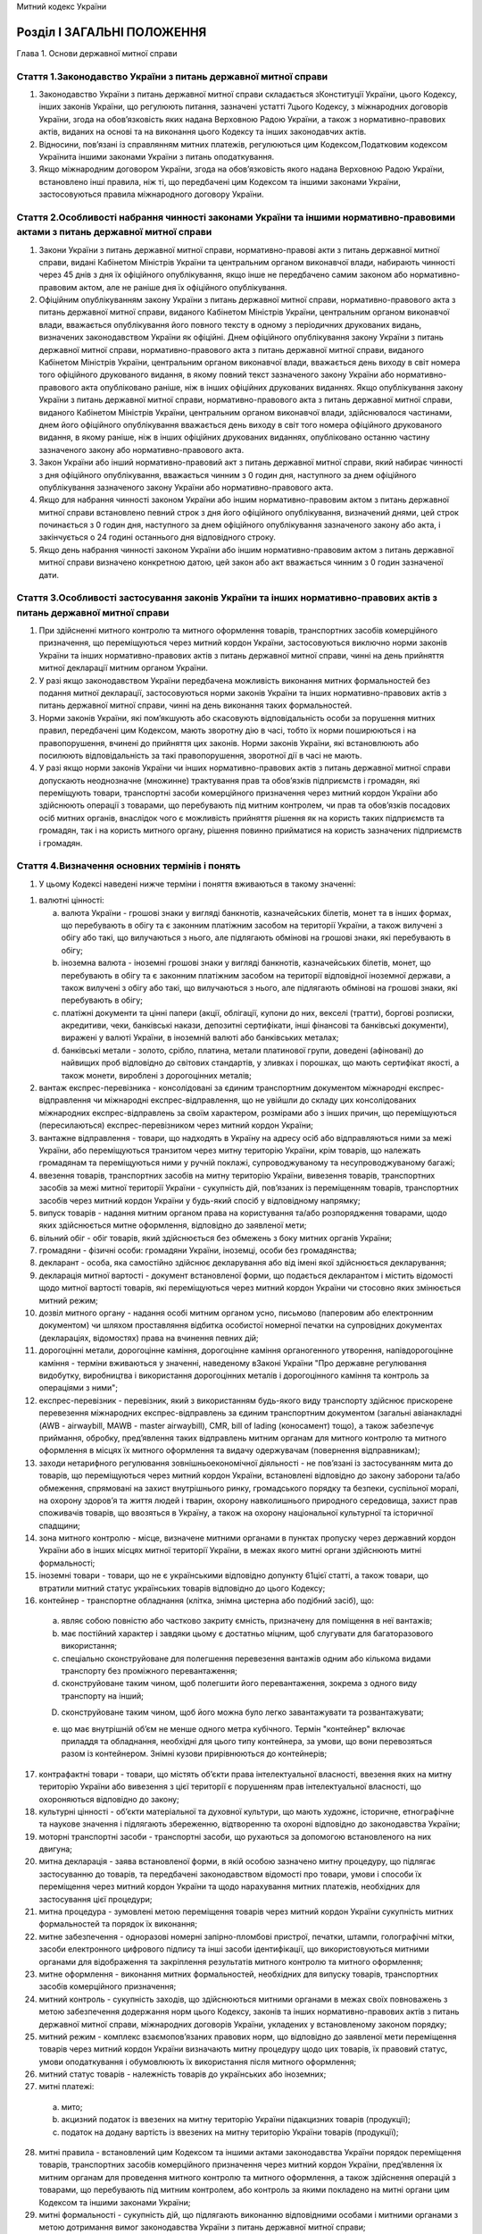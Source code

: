Митний кодекс України



Розділ І ЗАГАЛЬНІ ПОЛОЖЕННЯ
===========================
Глава 1. Основи державної митної справи


Стаття 1.Законодавство України з питань державної митної справи
---------------------------------------------------------------

1. Законодавство України з питань державної митної справи складається зКонституції України, цього Кодексу, інших законів України, що регулюють питання, зазначені устатті 7цього Кодексу, з міжнародних договорів України, згода на обов’язковість яких надана Верховною Радою України, а також з нормативно-правових актів, виданих на основі та на виконання цього Кодексу та інших законодавчих актів.

2. Відносини, пов’язані із справлянням митних платежів, регулюються цим Кодексом,Податковим кодексом Українита іншими законами України з питань оподаткування.

3. Якщо міжнародним договором України, згода на обов’язковість якого надана Верховною Радою України, встановлено інші правила, ніж ті, що передбачені цим Кодексом та іншими законами України, застосовуються правила міжнародного договору України.


Стаття 2.Особливості набрання чинності законами України та іншими нормативно-правовими актами з питань державної митної справи
------------------------------------------------------------------------------------------------------------------------------

1. Закони України з питань державної митної справи, нормативно-правові акти з питань державної митної справи, видані Кабінетом Міністрів України та центральним органом виконавчої влади, набирають чинності через 45 днів з дня їх офіційного опублікування, якщо інше не передбачено самим законом або нормативно-правовим актом, але не раніше дня їх офіційного опублікування.

2. Офіційним опублікуванням закону України з питань державної митної справи, нормативно-правового акта з питань державної митної справи, виданого Кабінетом Міністрів України, центральним органом виконавчої влади, вважається опублікування його повного тексту в одному з періодичних друкованих видань, визначених законодавством України як офіційні. Днем офіційного опублікування закону України з питань державної митної справи, нормативно-правового акта з питань державної митної справи, виданого Кабінетом Міністрів України, центральним органом виконавчої влади, вважається день виходу в світ номера того офіційного друкованого видання, в якому повний текст зазначеного закону України або нормативно-правового акта опубліковано раніше, ніж в інших офіційних друкованих виданнях. Якщо опублікування закону України з питань державної митної справи, нормативно-правового акта з питань державної митної справи, виданого Кабінетом Міністрів України, центральним органом виконавчої влади, здійснювалося частинами, днем його офіційного опублікування вважається день виходу в світ того номера офіційного друкованого видання, в якому раніше, ніж в інших офіційних друкованих виданнях, опубліковано останню частину зазначеного закону або нормативно-правового акта.

3. Закон України або інший нормативно-правовий акт з питань державної митної справи, який набирає чинності з дня офіційного опублікування, вважається чинним з 0 годин дня, наступного за днем офіційного опублікування зазначеного закону України або нормативно-правового акта.

4. Якщо для набрання чинності законом України або іншим нормативно-правовим актом з питань державної митної справи встановлено певний строк з дня його офіційного опублікування, визначений днями, цей строк починається з 0 годин дня, наступного за днем офіційного опублікування зазначеного закону або акта, і закінчується о 24 годині останнього дня відповідного строку.

5. Якщо день набрання чинності законом України або іншим нормативно-правовим актом з питань державної митної справи визначено конкретною датою, цей закон або акт вважається чинним з 0 годин зазначеної дати.
   


Стаття 3.Особливості застосування законів України та інших нормативно-правових актів з питань державної митної справи
---------------------------------------------------------------------------------------------------------------------

1. При здійсненні митного контролю та митного оформлення товарів, транспортних засобів комерційного призначення, що переміщуються через митний кордон України, застосовуються виключно норми законів України та інших нормативно-правових актів з питань державної митної справи, чинні на день прийняття митної декларації митним органом України.

2. У разі якщо законодавством України передбачена можливість виконання митних формальностей без подання митної декларації, застосовуються норми законів України та інших нормативно-правових актів з питань державної митної справи, чинні на день виконання таких формальностей.

3. Норми законів України, які пом’якшують або скасовують відповідальність особи за порушення митних правил, передбачені цим Кодексом, мають зворотну дію в часі, тобто їх норми поширюються і на правопорушення, вчинені до прийняття цих законів. Норми законів України, які встановлюють або посилюють відповідальність за такі правопорушення, зворотної дії в часі не мають.

4. У разі якщо норми законів України чи інших нормативно-правових актів з питань державної митної справи допускають неоднозначне (множинне) трактування прав та обов’язків підприємств і громадян, які переміщують товари, транспортні засоби комерційного призначення через митний кордон України або здійснюють операції з товарами, що перебувають під митним контролем, чи прав та обов’язків посадових осіб митних органів, внаслідок чого є можливість прийняття рішення як на користь таких підприємств та громадян, так і на користь митного органу, рішення повинно прийматися на користь зазначених підприємств і громадян.


Стаття 4.Визначення основних термінів і понять
----------------------------------------------

1. У цьому Кодексі наведені нижче терміни і поняття вживаються в такому значенні:

1) валютні цінності:

   a) валюта України - грошові знаки у вигляді банкнотів, казначейських білетів, монет та в інших формах, що перебувають в обігу та є законним платіжним засобом на території України, а також вилучені з обігу або такі, що вилучаються з нього, але підлягають обмінові на грошові знаки, які перебувають в обігу;

   b) іноземна валюта - іноземні грошові знаки у вигляді банкнотів, казначейських білетів, монет, що перебувають в обігу та є законним платіжним засобом на території відповідної іноземної держави, а також вилучені з обігу або такі, що вилучаються з нього, але підлягають обмінові на грошові знаки, які перебувають в обігу;

   c) платіжні документи та цінні папери (акції, облігації, купони до них, векселі (тратти), боргові розписки, акредитиви, чеки, банківські накази, депозитні сертифікати, інші фінансові та банківські документи), виражені у валюті України, в іноземній валюті або банківських металах;

   d) банківські метали - золото, срібло, платина, метали платинової групи, доведені (афіновані) до найвищих проб відповідно до світових стандартів, у зливках і порошках, що мають сертифікат якості, а також монети, вироблені з дорогоцінних металів;

2) вантаж експрес-перевізника - консолідовані за єдиним транспортним документом міжнародні експрес-відправлення чи міжнародні експрес-відправлення, що не увійшли до складу цих консолідованих міжнародних експрес-відправлень за своїм характером, розмірами або з інших причин, що переміщуються (пересилаються) експрес-перевізником через митний кордон України;

3) вантажне відправлення - товари, що надходять в Україну на адресу осіб або відправляються ними за межі України, або переміщуються транзитом через митну територію України, крім товарів, що належать громадянам та переміщуються ними у ручній поклажі, супроводжуваному та несупроводжуваному багажі;

4) ввезення товарів, транспортних засобів на митну територію України, вивезення товарів, транспортних засобів за межі митної території України - сукупність дій, пов’язаних із переміщенням товарів, транспортних засобів через митний кордон України у будь-який спосіб у відповідному напрямку;

5) випуск товарів - надання митним органом права на користування та/або розпорядження товарами, щодо яких здійснюється митне оформлення, відповідно до заявленої мети;

6) вільний обіг - обіг товарів, який здійснюється без обмежень з боку митних органів України;

7) громадяни - фізичні особи: громадяни України, іноземці, особи без громадянства;

8) декларант - особа, яка самостійно здійснює декларування або від імені якої здійснюється декларування;

9) декларація митної вартості - документ встановленої форми, що подається декларантом і містить відомості щодо митної вартості товарів, які переміщуються через митний кордон України чи стосовно яких змінюється митний режим;

10) дозвіл митного органу - надання особі митним органом усно, письмово (паперовим або електронним документом) чи шляхом проставляння відбитка особистої номерної печатки на супровідних документах (деклараціях, відомостях) права на вчинення певних дій;

11) дорогоцінні метали, дорогоцінне каміння, дорогоцінне каміння органогенного утворення, напівдорогоцінне каміння - терміни вживаються у значенні, наведеному вЗаконі України "Про державне регулювання видобутку, виробництва і використання дорогоцінних металів і дорогоцінного каміння та контроль за операціями з ними";

12) експрес-перевізник - перевізник, який з використанням будь-якого виду транспорту здійснює прискорене перевезення міжнародних експрес-відправлень за єдиним транспортним документом (загальні авіанакладні (AWB - airwaybill, MAWB - master airwaybill), CMR, bill of lading (коносамент) тощо), а також забезпечує приймання, обробку, пред’явлення таких відправлень митним органам для митного контролю та митного оформлення в місцях їх митного оформлення та видачу одержувачам (повернення відправникам);

13) заходи нетарифного регулювання зовнішньоекономічної діяльності - не пов’язані із застосуванням мита до товарів, що переміщуються через митний кордон України, встановлені відповідно до закону заборони та/або обмеження, спрямовані на захист внутрішнього ринку, громадського порядку та безпеки, суспільної моралі, на охорону здоров’я та життя людей і тварин, охорону навколишнього природного середовища, захист прав споживачів товарів, що ввозяться в Україну, а також на охорону національної культурної та історичної спадщини;

14) зона митного контролю - місце, визначене митними органами в пунктах пропуску через державний кордон України або в інших місцях митної території України, в межах якого митні органи здійснюють митні формальності;

15) іноземні товари - товари, що не є українськими відповідно допункту 61цієї статті, а також товари, що втратили митний статус українських товарів відповідно до цього Кодексу;

16) контейнер - транспортне обладнання (клітка, знімна цистерна або подібний засіб), що:

   a) являє собою повністю або частково закриту ємність, призначену для поміщення в неї вантажів;

   b) має постійний характер і завдяки цьому є достатньо міцним, щоб слугувати для багаторазового використання;

   c) спеціально сконструйоване для полегшення перевезення вантажів одним або кількома видами транспорту без проміжного перевантаження;

   d) сконструйоване таким чином, щоб полегшити його перевантаження, зокрема з одного виду транспорту на інший;

   D) сконструйоване таким чином, щоб його можна було легко завантажувати та розвантажувати;

   e) що має внутрішній об’єм не менше одного метра кубічного.
      Термін "контейнер" включає приладдя та обладнання, необхідні для цього типу контейнера, за умови, що вони перевозяться разом із контейнером. Знімні кузови прирівнюються до контейнерів;

17) контрафактні товари - товари, що містять об’єкти права інтелектуальної власності, ввезення яких на митну територію України або вивезення з цієї території є порушенням прав інтелектуальної власності, що охороняються відповідно до закону;

18) культурні цінності - об’єкти матеріальної та духовної культури, що мають художнє, історичне, етнографічне та наукове значення і підлягають збереженню, відтворенню та охороні відповідно до законодавства України;

19) моторні транспортні засоби - транспортні засоби, що рухаються за допомогою встановленого на них двигуна;

20) митна декларація - заява встановленої форми, в якій особою зазначено митну процедуру, що підлягає застосуванню до товарів, та передбачені законодавством відомості про товари, умови і способи їх переміщення через митний кордон України та щодо нарахування митних платежів, необхідних для застосування цієї процедури;

21) митна процедура - зумовлені метою переміщення товарів через митний кордон України сукупність митних формальностей та порядок їх виконання;

22) митне забезпечення - одноразові номерні запірно-пломбові пристрої, печатки, штампи, голографічні мітки, засоби електронного цифрового підпису та інші засоби ідентифікації, що використовуються митними органами для відображення та закріплення результатів митного контролю та митного оформлення;

23) митне оформлення - виконання митних формальностей, необхідних для випуску товарів, транспортних засобів комерційного призначення;

24) митний контроль - сукупність заходів, що здійснюються митними органами в межах своїх повноважень з метою забезпечення додержання норм цього Кодексу, законів та інших нормативно-правових актів з питань державної митної справи, міжнародних договорів України, укладених у встановленому законом порядку;

25) митний режим - комплекс взаємопов’язаних правових норм, що відповідно до заявленої мети переміщення товарів через митний кордон України визначають митну процедуру щодо цих товарів, їх правовий статус, умови оподаткування і обумовлюють їх використання після митного оформлення;

26) митний статус товарів - належність товарів до українських або іноземних;

27) митні платежі:

   a) мито;

   b) акцизний податок із ввезених на митну територію України підакцизних товарів (продукції);

   c) податок на додану вартість із ввезених на митну територію України товарів (продукції);

28) митні правила - встановлений цим Кодексом та іншими актами законодавства України порядок переміщення товарів, транспортних засобів комерційного призначення через митний кордон України, пред’явлення їх митним органам для проведення митного контролю та митного оформлення, а також здійснення операцій з товарами, що перебувають під митним контролем, або контроль за якими покладено на митні органи цим Кодексом та іншими законами України;

29) митні формальності - сукупність дій, що підлягають виконанню відповідними особами і митними органами з метою дотримання вимог законодавства України з питань державної митної справи;

30) міжнародний транспортний документ - номерний товаросупровiдний документ, який є договором на перевезення кожного окремого міжнародного експрес-вiдправлення;

31) міжнародні поштові відправлення - упаковані та оформлені відповідно до вимог актів Всесвітнього поштового союзу та Правил надання послуг поштового зв’язку листи, поштові картки, бандеролі, спеціальні мішки з позначкою "М", дрібні пакети, відправлення з оголошеною цінністю, поштові посилки, згруповані поштові відправлення з позначкою "Консигнація", відправлення міжнародної прискореної пошти "ЕМS", які приймаються для пересилання за межі України, доставляються в Україну або переміщуються через територію України транзитом операторами поштового зв’язку;

32) міжнародні експрес-відправлення - належним чином упаковані міжнародні відправлення з документами чи товарним вкладенням, які приймаються, обробляються, перевозяться будь-яким видом транспорту за міжнародним транспортним документом з метою доставки одержувачу прискореним способом у визначений строк;

33) нерезиденти:

   a) юридичні особи, утворені відповідно до законодавства інших держав, які здійснюють свою діяльність за межами України, а також їх відокремлені підрозділи з місцезнаходженням на території України, які не здійснюють господарську діяльність відповідно до законодавства України;

   b) розташовані на території України дипломатичні представництва, консульські установи, інші офіційні представництва іноземних держав та міжнародних організацій, які мають дипломатичні привілеї та імунітет;

   c) фізичні особи: іноземці та особи без громадянства, громадяни України, які мають постійне місце проживання за межами України, у тому числі ті, які тимчасово перебувають на території України;

34) несупроводжуваний багаж - товари, що відправляються їх власниками - громадянами з оформленням багажних або інших перевізних документів та переміщуються через митний кордон України окремо від цих громадян;

35) особи - юридичні та фізичні особи;

36) особисті речі - товари, нові і такі, що були у вжитку, призначені для забезпечення звичайних повсякденних потреб фізичної особи, які відповідають меті перебування зазначеної особи відповідно в Україні або за кордоном, переміщуються через митний кордон України у ручній поклажі, супроводжуваному та несупроводжуваному багажі, міжнародних поштових та експрес-відправленнях і не призначені для підприємницької діяльності, відчуження або передачі іншим особам;

37) перевізник - особа, яка здійснює перевезення товарів через митний кордон України та/або між митними органами на території України або є відповідальною за такі перевезення;

38) підприємство - будь-яка юридична особа, а також громадянин-підприємець;

39) платник податків - особа, на яку відповідно до цього Кодексу,Податкового кодексу Українита інших законів України покладено обов’язок зі сплати митних платежів;

40) повірений - особа, яка діє на підставі договору доручення з експрес-перевізником і здійснює пред’явлення міжнародних експрес-відправлень митному органу за місцезнаходженням одержувача (відправника);

41) попереднє повідомлення - завчасне повідомлення митного органу декларантом про намір ввезти товари на митну територію України або вивезти їх за її межі;

42) попередній документальний контроль - контрольні заходи, які полягають у перевірці документів та відомостей, необхідних для здійснення державних санітарно-епідеміологічного, ветеринарно-санітарного, фітосанітарного, екологічного контролю, та здійснюються митними органами в пунктах пропуску через державний кордон України щодо товарів, у тому числі продуктів та сировини тваринного походження, що переміщуються через митний кордон України;

43) посадові особи підприємств - керівники та інші працівники підприємств (резиденти та нерезиденти), які в силу постійно або тимчасово виконуваних ними трудових (службових) обов’язків відповідають за додержання вимог, встановлених цим Кодексом, законами та іншими нормативно-правовими актами України, а також міжнародними договорами України, укладеними у встановленому законом порядку;

44) посадові особи представництв іноземних держав та міжнародних організацій - акредитовані в Україні глави дипломатичних представництв та члени дипломатичного персоналу, посадові особи консульських установ, представники іноземних держав при міжнародних організаціях, посадові особи міжнародних організацій;

45) постійне місце проживання - місце проживання на території будь-якої держави не менше одного року громадянина, який не має постійного місця проживання на території інших держав і має намір проживати на території цієї держави протягом будь-якого строку, не обмежуючи таке проживання певною метою, і за умови, що таке проживання не є наслідком виконання цим громадянином службових обов’язків або зобов’язань за договором (контрактом);

46) об’єкти права інтелектуальної власності - об’єкти авторського права і суміжних прав, винаходи, корисні моделі, промислові зразки, торговельні марки, географічні зазначення (зазначення походження товарів) та сорти рослин;

47) правовласник - особа, якій відповідно до закону належать майнові права на об’єкт права інтелектуальної власності, або особа, яка діє від її імені в межах наданих повноважень;

48) припаси:

   a) товари, призначені для споживання пасажирами та членами екіпажів (бригад) на борту транспортних засобів, незалежно від того, продаються ці товари чи ні;

   b) товари, необхідні для експлуатації і технічного обслуговування транспортних засобів на шляху прямування та у пунктах проміжних стоянок чи зупинок (у тому числі пально-мастильні матеріали), крім запасних частин та устаткування, які знаходяться у транспортних засобах на момент прибуття на митну територію України або доставляються на них під час перебування на цій території;

   c) товари, які призначаються для продажу на винос пасажирам та членам екіпажів (бригад) транспортних засобів і знаходяться у цих транспортних засобах на момент прибуття на митну територію України або доставляються на них під час перебування на цій території;

49) пропуск товарів через митний кордон України - надання митним органом відповідній особі дозволу на переміщення товарів через митний кордон України з урахуванням заявленої мети такого переміщення;

50) резиденти:

   a) юридичні особи, які утворені та провадять свою діяльність відповідно до законодавства України, з місцезнаходженням на її території, а також їх відокремлені підрозділи за кордоном, що не здійснюють господарської діяльності;

   b) дипломатичні представництва, консульські установи та інші офіційні представництва України за кордоном, які мають дипломатичні привілеї та імунітет;

   c) фізичні особи: громадяни України, іноземці та особи без громадянства, які мають постійне місце проживання в Україні, у тому числі ті, які тимчасово перебувають за кордоном;

51) ремонт - операції, що здійснюються для усунення недоліків товарів, приведення їх у робочий стан, відновлення ресурсу або характеристик та не призводять до зміни коду цих товарів згідно з Українською класифікацією товарів зовнішньоекономічної діяльності;

52) ручна поклажа - товари, що належать громадянам і переміщуються через митний кордон України разом з цими громадянами або уповноваженими ними особами без оформлення багажних чи інших перевізних документів;

53) спеціально виготовлене сховище (тайник) - сховище, виготовлене з метою незаконного переміщення товарів через митний кордон України, а також обладнані та пристосовані з цією метою конструктивні ємності чи предмети, які попередньо піддавалися розбиранню, монтажу тощо;

54) судно закордонного плавання - українське або іноземне судно, яке здійснює міжнародні перевезення товарів та/або пасажирів та прибуває на митну територію України або вибуває за її межі;

55) супроводжуваний багаж - товари, що належать громадянам і переміщуються через митний кордон України у багажних відділеннях транспортних засобів, якими прямують ці громадяни, з оформленням багажних або інших перевізних документів;

56) тарифна квота - визначений обсяг товару, в межах якого ввезення або вивезення такого товару здійснюється за пільговою ставкою мита або без застосування мита;

57) товари - будь-які рухомі речі, у тому числі ті, на які законом поширено режим нерухомої речі (крім транспортних засобів комерційного призначення), валютні цінності, культурні цінності, а також електроенергія, що переміщується лініями електропередачі;

58) транспортні засоби - транспортні засоби комерційного призначення, транспортні засоби особистого користування, трубопроводи та лінії електропередачі;

59) транспортні засоби комерційного призначення - будь-яке судно (у тому числі самохідні та несамохідні ліхтери та баржі, а також судна на підводних крилах), судно на повітряній подушці, повітряне судно, автотранспортний засіб (моторні транспортні засоби, причепи, напівпричепи) чи рухомий склад залізниці, що використовуються в міжнародних перевезеннях для платного транспортування осіб або для платного чи безоплатного промислового чи комерційного транспортування товарів разом з їхніми звичайними запасними частинами, приладдям та устаткуванням, а також мастилами та паливом, що містяться в їхніх звичайних баках упродовж їхнього транспортування разом із транспортними засобами комерційного призначення;

60) транспортні засоби особистого користування - наземні транспортні засоби товарних позицій 8702, 8703, 8704 (загальною масою до 3,5 тонни), 8711 згідно зУКТ ЗЕДта причепи до них товарної позиції 8716 згідно з УКТ ЗЕД, плавучі засоби та повітряні судна, що зареєстровані на території відповідної країни, перебувають у власності або тимчасовому користуванні відповідного громадянина та ввозяться або вивозяться цим громадянином у кількості не більше однієї одиниці на кожну товарну позицію виключно для особистого користування, а не для промислового або комерційного транспортування товарів чи пасажирів за плату або безоплатно;
   

61) українські товари - товари:

   a) які повністю отримані (вироблені) на митній території України та які не містять товарів, ввезених із-за меж митної території України. Товари, повністю отримані (вироблені) на митній території України, не мають митного статусу українських товарів, якщо вони отримані (вироблені) з товарів, які не перебувають у вільному обігу на митній території України;

   b) ввезені на митну територію України та випущені для вільного обігу на цій території;

   c) отримані (вироблені) на митній території України виключно з товарів, зазначених у підпункті "б", або з товарів, зазначених у підпунктах "а" і "б" цього пункту;

62) умовне звільнення від оподаткування митними платежами - звільнення від сплати нарахованого податкового зобов’язання у разі поміщення товарів у митні режими, що передбачають звільнення від оподаткування митними платежами за умови дотримання вимог митного режиму;

63) уповноважена особа (представник) - особа, яка на підставі договору або належно оформленого доручення, виданого декларантом, наділена правом вчиняти дії, пов’язані з проведенням митних формальностей, щодо товарів, транспортних засобів комерційного призначення від імені декларанта.


Стаття 5.Державна політика у сфері державної митної справи
----------------------------------------------------------

1. Державна політика у сфері державної митної справи - це система цілей, принципів, функцій, напрямів, засобів і механізмів діяльності держави, спрямованих на забезпечення національних митних інтересів та безпеки України, регулювання зовнішньої торгівлі та захист внутрішнього ринку, розвиток національної економіки та її інтеграцію до світової економіки, наповнення державного бюджету, які реалізуються через:

1) механізми тарифного та нетарифного регулювання зовнішньоекономічної діяльності;

2) участь у митних союзах, зонах вільної торгівлі та міжнародних договорах (конвенціях) з митних питань;

3) встановлення порядку переміщення товарів через митний кордон України та здійснення їх митного контролю;

4) законодавство України з питань державної митної справи.


Стаття 6.Митні інтереси та митна безпека
----------------------------------------

1. Митні інтереси України - це національні інтереси України, забезпечення та реалізація яких досягається шляхом здійснення державної митної справи.

2. Митна безпека - це стан захищеності митних інтересів України.


Стаття 7.Державна митна справа
------------------------------

1. Встановлені порядок і умови переміщення товарів через митний кордон України, їх митний контроль та митне оформлення, застосування механізмів тарифного і нетарифного регулювання зовнішньоекономічної діяльності, справляння митних платежів, ведення митної статистики, обмін митною інформацією, ведення Української класифікації товарів зовнішньоекономічної діяльності, здійснення відповідно до закону державного контролю нехарчової продукції при її ввезенні на митну територію України, запобігання та протидія контрабанді, боротьба з порушеннями митних правил, організація і забезпечення діяльності митних органів та інші заходи, спрямовані на реалізацію державної політики у сфері державної митної справи, становлять державну митну справу.

2. Державна митна справа здійснюється з додержанням прийнятих у міжнародній практиці форм декларування товарів, методів визначення митної вартості товарів, систем класифікації та кодування товарів та системи митної статистики, інших загальновизнаних у світі норм і стандартів.

3. Засади державної митної справи, зокрема, статус митної служби України та основні питання організації її діяльності, митна територія та митний кордон України, процедури митного контролю та митного оформлення товарів, що переміщуються через митний кордон України, митні режими та умови їх застосування, заборони та/або обмеження щодо ввезення в Україну, вивезення з України та переміщення через територію України транзитом окремих видів товарів, умови та порядок справляння митних платежів, митні пільги, визначаються цим Кодексом та іншими законами України.

4. Безпосереднє керівництво здійсненням державної митної справи покладається на центральний орган виконавчої влади, що забезпечує реалізацію державної політики у сфері державної митної справи.


Стаття 8.Принципи здійснення державної митної справи
----------------------------------------------------

1. Державна митна справа здійснюється на основі принципів:

1) виключної юрисдикції України на її митній території;

2) виключних повноважень митних органів України щодо здійснення державної митної справи;

3) законності та презумпції невинуватості;

4) єдиного порядку переміщення товарів, транспортних засобів через митний кордон України;

5) спрощення законної торгівлі;

6) визнання рівності та правомірності інтересів усіх суб’єктів господарювання незалежно від форми власності;

7) додержання прав та охоронюваних законом інтересів осіб;

8) заохочення доброчесності;

9) гласності та прозорості;

10) відповідальності всіх учасників відносин, що регулюються цим Кодексом.


Стаття 9.Митна територія України
--------------------------------

1. Територія України, зайнята сушею, територіальне море, внутрішні води і повітряний простір, а також території вільних митних зон, штучні острови, установки і споруди, створені у виключній (морській) економічній зоні України, на які поширюється виключна юрисдикція України, становлять митну територію України.

2. Для цілей застосування положеньрозділів VіIХцього Кодексу території вільних митних зон вважаються такими, що знаходяться поза межами митної території України.


Стаття 10.Митний кордон України
-------------------------------

1. Межі митної території України є митним кордоном України. Митний кордон України збігається з державним кордоном України, крім меж штучних островів, установок і споруд, створених у виключній (морській) економічній зоні України, на які поширюється виключна юрисдикція України. Межі території зазначених островів, установок і споруд становлять митний кордон України.


Стаття 11.Додержання вимог щодо конфіденційності інформації
-----------------------------------------------------------

1. Інформація, що стосується державної митної справи, отримана митними органами, може використовуватися ними виключно для митних цілей і не може розголошуватися без дозволу суб’єкта, осіб чи органу, що надав таку інформацію, зокрема, передаватися третім особам, у тому числі іншим органам державної влади, крім випадків, визначених цим Кодексом та іншими законами України.

2. Інформація щодо підприємств, громадян, а також товарів, транспортних засобів комерційного призначення, що переміщуються ними через митний кордон України, що збирається, використовується та формується митними органами, вноситься до інформаційних баз даних і використовується з урахуванням обмежень, передбачених для інформації з обмеженим доступом.

3. За розголошення інформації, зазначеної у цій статті, посадові особи митних органів несуть відповідальність згідно із законом.

4. Не вважається розголошенням надання знеособленої зведеної інформації для статистичних цілей, знеособленої аналітичної інформації, інформації щодо загальних питань роботи митниці, інформації, яка не стосується конкретних фізичних та/або юридичних осіб і не може становити комерційну таємницю, інформація, яка стосується правопорушень, а також публічне обговорення в засобах масової інформації та суспільстві проблем державної митної справи.
   Глава 2. Уповноважений економічний оператор


Стаття 12.Надання статусу уповноваженого економічного оператора
---------------------------------------------------------------

1. Уповноважений економічний оператор - це підприємство, створене відповідно до законодавства України, яке відповідає умовам, встановленимстаттею 14цього Кодексу, та має право користуватися спеціальними спрощеннями відповідно достатті 15цього Кодексу.

2. Статус уповноваженого економічного оператора надається підприємству митницею шляхом видачі сертифіката уповноваженого економічного оператора та включення його до Єдиного реєстру уповноважених економічних операторів.

3. Підприємству може бути видано сертифікати уповноваженого економічного оператора таких видів:

1) на спрощення митних процедур;

2) щодо надійності і безпеки;

3) на спрощення митних процедур та щодо надійності і безпеки.

4. Статус уповноваженого економічного оператора визнається на всій митній території України.

5. Взаємовідносини уповноваженого економічного оператора з митним органом визначаються погодженою керівником митного органу та уповноваженим економічним оператором процедурою, що встановлює:

1) регламент інформаційного обміну між митним органом та уповноваженим економічним оператором;

2) порядок обліку, зберігання та перевірки митного забезпечення, знятого з товарів, транспортних засобів комерційного призначення;

3) особливості виконання митних формальностей під час застосування спеціальних спрощень, що надаються уповноваженому економічному оператору відповідно до цього Кодексу
   


Стаття 13.Подання заяви та видача сертифіката уповноваженого економічного оператора
-----------------------------------------------------------------------------------

1. З метою отримання статусу уповноваженого економічного оператора підприємство подає до митниці за місцем своєї державної реєстрації заяву, підписану керівником і завірену печаткою підприємства. Вид сертифіката уповноваженого економічного оператора заявник обирає самостійно.

2. До заяви про видачу сертифіката уповноваженого економічного оператора додається анкета з результатами самооцінки, проведеної заявником за такими критеріями:

1) дотримання положень законодавства України, у тому числі з питань державної митної справи;

2) система звітності та обліку товарів, транспортних засобів;

3) платоспроможність;

4) відповідність стандартам безпеки.

3. В анкеті зазначаються такі відомості:

1) правовий статус заявника, дата його створення, юридичні та банківські реквізити;

2) організаційна та матеріальна характеристики підприємства: кількість працюючих, види зовнішньоекономічної діяльності, обсяг річного прибутку;

3) зарубіжні торговельні партнери;

4) система обліку товарів, що дає змогу порівнювати відомості, надані митним органам при здійсненні митного контролю та митного оформлення, з відомостями про проведення господарської діяльності;

5) наявність автоматизованої системи декларування, контролю та обліку митних декларацій, у тому числі з обов’язковим використанням програмного продукту, сумісного з програмними продуктами, які використовуються митними органами;

6) обсяг експорту та/або імпорту в кількісному та грошовому виразі;

7) залучення посередників при здійсненні зовнішньоторговельних операцій;

8) відповідність результатів діяльності вимогам законодавства України, у тому числі з питань державної митної справи: кількість та види порушень, заходи, вжиті для їх усунення;

9) ступінь ризику товарів, що імпортуються та/або експортуються;

10) система ведення бухгалтерського обліку;

11) ступінь безпеки та захисту інформації;

12) наявність або відсутність внутрішньої системи контролю безпеки, система доступу до інформації;

13) проведення аудиту та контроль ступеня безпеки інформації;

14) наявність або відсутність посередника у взаємодії з митними органами;

15) наявність або відсутність програм захисту у користувачів електронної системи обміну даними, особливих заходів безпеки;

16) розробник програмного забезпечення;

17) наявність або відсутність інструкцій щодо безпеки, у тому числі діловодства у паперовій та електронній формах;

18) ступінь фізичної безпеки підприємства: порядок допуску на територію та до приміщень, ступінь їх захисту, наявність або відсутність системи сигналізації та відеоспостереження;

19) наявність або відсутність навантажувальної техніки, ступінь її безпеки;

20) наявність або відсутність власних та/або орендованих місць зберігання товарів під митним контролем, система безпеки цих місць, система доступу персоналу до них.

4. Форми заяви про видачу сертифіката уповноваженого економічного оператора та анкети з результатами самооцінки, проведеної заявником, визначаються центральним органом виконавчої влади, що забезпечує формування та реалізує державну політику у сфері фінансів.

5. Крім зазначених обов’язкових відомостей, заявник може надати митному органу додаткові відомості, зумовлені специфікою видів зовнішньоекономічної діяльності, які він провадить.

6. Митниця проводить попередню (фізичну та документальну) перевірку відомостей, наданих заявником, і передає центральному органу виконавчої влади, що забезпечує реалізацію державної політики у сфері державної митної справи, заяву, анкету та свій висновок про можливість або неможливість надання заявникові статусу уповноваженого економічного оператора.
   Якщо протягом трьох років, що передують даті подання заяви, цим підприємством здійснювалося митне оформлення товарів, транспортних засобів в іншому митному органі, то митниця, до якої подана заява, надсилає до такого митного органу запит про перевірку наведених в анкеті відомостей. Перевірка (фізична та документальна) проводиться у тритижневий строк з дня отримання запиту. Результати перевірки надсилаються до митниці - відправника запиту в електронній формі. Після закінчення перевірки митниця передає центральному органу виконавчої влади, що забезпечує реалізацію державної політики у сфері державної митної справи, заяву, анкету та свій висновок про можливість або неможливість надання заявникові статусу уповноваженого економічного оператора.

7. Центральний орган виконавчої влади, що забезпечує реалізацію державної політики у сфері державної митної справи, у двотижневий строк з дня надходження до нього висновку, зазначеного у частині шостій цієї статті, приймає рішення про підтвердження можливості або неможливості надання заявнику статусу уповноваженого економічного оператора та повідомляє про прийняте рішення митницю. У разі прийняття рішення про неможливість надання заявнику статусу уповноваженого економічного оператора зазначаються підстави прийняття такого рішення.

8. До проведення перевірки відповідності зовнішньоекономічної діяльності кандидата на отримання статусу уповноваженого економічного оператора стандартам безпеки можуть залучатися посадові особи спеціалізованих митних органів, фахівці та експерти галузевих міністерств і відомств за погодженням їх керівників та керівника центрального органу виконавчої влади, що забезпечує реалізацію державної політики у сфері державної митної справи.

9. Рішення щодо надання або ненадання статусу уповноваженого економічного оператора приймається митницею протягом 90 календарних днів з дня отримання нею заяви. За необхідності цей строк може бути продовжений на 30 календарних днів. У разі відмови у наданні статусу уповноваженого економічного оператора митниця письмово повідомляє заявника про підстави такої відмови в межах строку, встановленого цією частиною.

10. Форма і порядок видачі сертифіката уповноваженого економічного оператора визначаються центральним органом виконавчої влади, що забезпечує формування та реалізує державну політику у сфері фінансів.

11. У разі прийняття рішення про надання підприємству статусу уповноваженого економічного оператора таке підприємство включається до Єдиного реєстру уповноважених економічних операторів і протягом трьох робочих днів з дня прийняття рішення йому видається відповідний сертифікат.

12. Підприємство зобов’язане інформувати відповідний митний орган про зміну відомостей, заявлених ним для отримання сертифіката уповноваженого економічного оператора, протягом п’яти робочих днів з дня зміни таких відомостей.

13. Порядок та критерії оцінки відомостей, заявлених підприємством для отримання статусу уповноваженого економічного оператора, визначаються центральним органом виконавчої влади, що забезпечує формування та реалізує державну політику у сфері фінансів.


Стаття 14.Умови отримання сертифіката уповноваженого економічного оператора
---------------------------------------------------------------------------

1. Для отримання сертифіката уповноваженого економічного оператора підприємство повинно відповідати таким умовам:

1) здійснення зовнішньоекономічної діяльності протягом не менше трьох років до дня звернення до митниці з заявою про надання статусу уповноваженого оператора економічної діяльності;

2) відсутність на день звернення до митниці невиконаного зобов’язання із сплати митних платежів та пені;

3) відсутність на день звернення до митниці заборгованості відповідно до податкового законодавства;

4) відсутність протягом трьох років до дня звернення до митниці фактів притягнення посадових осіб підприємства до адміністративної відповідальності за порушення митних правил за статтями472,482-485цього Кодексу;

5) наявність такої системи обліку товарів, яка дає змогу порівнювати документи і відомості, що надаються митним органам при здійсненні митного контролю та митного оформлення, з документами і відомостями про провадження господарської діяльності;

6) відсутність на день звернення до митниці суми непогашеного грошового зобов’язання, визначеного за результатами документальної перевірки.

2. У разі якщо підприємство на день подання ним заяви про видачу сертифіката уповноваженого економічного оператора протягом трьох років не перебувало на обліку в митних органах, воно додає до заяви письмову згоду про проведення щодо нього митними органами протягом шести місяців з дня отримання ним сертифіката уповноваженого економічного оператора позапланових перевірок обліку товарів, транспортних засобів комерційного призначення, що переміщуються через митний кордон України та/або перебувають під митним контролем, безпосереднім отримувачем, відправником або перевізником яких є зазначене підприємство.


Стаття 15.Спеціальні спрощення, що надаються уповноваженому економічному оператору
----------------------------------------------------------------------------------

1. Уповноваженому економічному оператору, якому видано сертифікат щодо надійності і безпеки, можуть бути надані такі спеціальні спрощення:

1) зменшений обсяг відомостей, які необхідно надати митному органу до прибуття на митну територію України та/або вибуття за межі митної території України товарів, транспортних засобів комерційного призначення;

2) тимчасове зберігання товарів, транспортних засобів комерційного призначення, що перебувають під митним контролем, у приміщеннях, на відкритих та критих майданчиках уповноваженого оператора економічної діяльності;

3) зняття митного забезпечення без отримання дозволу митниці;

4) відправка товарів з приміщень, відкритих та критих майданчиків уповноваженого оператора економічної діяльності без пред’явлення їх митному органу відправлення.

2. Уповноваженому економічному оператору, якому видано сертифікат на спрощення митних процедур, можуть бути надані такі спеціальні спрощення:

1) здійснення митного контролю в першочерговому порядку;

2) розміщення товарів на складі тимчасового зберігання закритого типу без отримання дозволу митного органу;

3) звільнення від надання гарантії при здійсненні внутрішнього митного транзиту товарів (крім підакцизних), якщо декларантом є уповноважений економічний оператор;

4) митне оформлення товарів на об’єктах уповноваженого оператора економічної діяльності;

5) подання однієї митної декларації, якщо протягом певного часу, погодженого з митним органом, товари неодноразово ввозяться на митну територію України або вивозяться за її межі однією особою за одним зовнішньоекономічним договором.

3. Уповноваженому економічному оператору, якому видано сертифікат на спрощення митних процедур та щодо надійності і безпеки, можуть бути надані одночасно спеціальні спрощення, визначені частинами першою і другою цієї статті.

4. Спеціальні спрощення, передбачені цією статтею, застосовуються у разі, якщо уповноважений економічний оператор здійснює декларування товарів самостійно, та у разі, якщо уповноважений економічний оператор доручає у встановленому законодавством порядку здійснити декларування товарів від свого імені іншій особі.

5. Отримання сертифіката уповноваженого економічного оператора надає відповідній особі право на провадження видів діяльності, зазначених у пунктах 3, 5, 6статті 404цього Кодексу, за умови виконання до отримання зазначеного сертифіката вимог щодо облаштування відповідних об’єктів, встановлених відповідно достатті 407цього Кодексу.
   

6.Порядок застосування спеціальних спрощень, передбачених цією статтею, встановлюється Кабінетом Міністрів України.


Стаття 16.Зупинення дії сертифіката уповноваженого економічного оператора
-------------------------------------------------------------------------

1. Дія сертифіката уповноваженого економічного оператора зупиняється митницею за наявності таких підстав:

1) виявлення митним органом достовірних фактів та відомостей, що спростовують відомості, надані за результатами самооцінки;

2) подання підприємством заяви про зупинення дії сертифіката уповноваженого економічного оператора;

3) наявність заборгованості із сплати митних платежів та пені;

4) притягнення керівників заявника, його засновників, акціонерів - фізичних осіб, які володіють контрольним пакетом акцій, до кримінальної відповідальності за злочини проти власності, у сфері господарської діяльності та/або у сфері службової діяльності;

5) порушення справи про порушення заявником митних правил за статтями472,482-485цього Кодексу;

6) невиконання вимогчастини дванадцятої статті 13цього Кодексу;

7) наявність непогашеного грошового зобов’язання, визначеного за результатами документальної перевірки.

2. Строк зупинення дії сертифіката уповноваженого економічного оператора становить:

1) у випадку, передбаченому пунктом 1 частини першої цієї статті, - до трьох місяців;

2) у випадку, передбаченому пунктом 2 частини першої цієї статті, - згідно із заявою, але не більше трьох місяців;

3) у випадку, передбаченому пунктом 3 частини першої цієї статті, - до погашення заборгованості;

4) у випадках, передбачених пунктами 4 і 5 частини першої цієї статті, - до набрання законної сили вироком у кримінальній справі, постановою про притягнення до адміністративної відповідальності у справі про порушення митних правил або постановою (ухвалою) про закриття справи;

5) у випадку, передбаченому пунктом 6 частини першої цієї статті, - до одного місяця;

6) у випадку, передбаченому пунктом 7 частини першої цієї статті, - до погашення грошового зобов’язання.

3. Митниця протягом п’яти робочих днів з дати зупинення дії сертифіката уповноваженого економічного оператора письмово інформує про це уповноваженого економічного оператора.


Стаття 17.Анулювання сертифіката уповноваженого економічного оператора
----------------------------------------------------------------------

1. Сертифікат уповноваженого економічного оператора анулюється у разі:

1) подання підприємством заяви про виключення його з Єдиного реєстру уповноважених економічних операторів;

2) припинення юридичної особи - уповноваженого економічного оператора згідно із законодавством України;

3) набрання стосовно керівників уповноваженого економічного оператора, його засновників, акціонерів, які володіють контрольним пакетом акцій, законної сили обвинувальним вироком суду за злочини проти власності, у сфері господарської діяльності та/або у сфері службової діяльності;

4) притягнення більше двох разів протягом року посадових осіб уповноваженого економічного оператора до адміністративної відповідальності за порушення митних правил за статтями472,482-485цього Кодексу;

5) неподання підприємством відомостей, передбаченихчастиною дванадцятою статті 13цього Кодексу, протягом строку призупинення дії сертифіката уповноваженого економічного оператора.

2. Рішення про анулювання сертифіката уповноваженого економічного оператора оформлюється наказом митниці і набирає чинності з дня видання зазначеного наказу. Належним чином завірена копія цього наказу не пізніше першого робочого дня, наступного за днем його видання, вручається під розписку керівникові відповідного підприємства або надсилається цьому підприємству рекомендованим листом з повідомленням про вручення.


Стаття 18.Єдиний реєстр уповноважених економічних операторів
------------------------------------------------------------

1. Єдиний реєстр уповноважених економічних операторів складається з трьох розділів відповідно до видів отриманих підприємствами сертифікатів уповноваженого економічного оператора.

2. Центральний орган виконавчої влади, що забезпечує реалізацію державної політики у сфері державної митної справи, веде Єдиний реєстр уповноважених економічних операторів та забезпечує його оприлюднення на своєму офіційному сайті.
   Глава 3. Інформування, консультування та попередні рішення з питань державної митної справи


Стаття 19.Інформування про митні правила
----------------------------------------

1. Митні органи інформують заінтересованих осіб про митні правила у встановленому законом порядку.

2. Для спрощення доступу заінтересованих осіб до такої інформації митні органи застосовують інформаційні технології.


Стаття 20.Інформація щодо законодавства України з питань державної митної справи
--------------------------------------------------------------------------------

1. Інформація щодо законодавства України з питань державної митної справи надається у встановленому законом порядку.

2. Митні органи надають не тільки інформацію, яку запитувала заінтересована особа, а й будь-яку іншу інформацію, яка стосується запиту, якщо її доведення до відома заінтересованої особи вважається митним органом доцільним.

3. Стислі довідки щодо основних положень законодавства України з питань державної митної справи, у тому числі щодо пільг, які надаються при переміщенні товарів через митний кордон України, розміщуються для загального ознайомлення в місцях розташування митних органів. Довідки друкуються українською мовою, офіційними мовами відповідних суміжних країн, а також іншими іноземними мовами, які є мовами міжнародного спілкування.


Стаття 21.Консультування з питань державної митної справи
---------------------------------------------------------

1. За зверненнями підприємств та громадян, що переміщують товари, транспортні засоби комерційного призначення через митний кордон України або провадять діяльність, контроль за якою відповідно до цього Кодексу покладено на митні органи (заінтересованих осіб), митні органи безоплатно надають консультації з питань практичного застосування окремих норм законодавства України з питань державної митної справи.

2. Консультації з питань практичного застосування окремих норм законодавства України з питань державної митної справи надаються митницями за місцем розташування підприємств (за місцем проживання або тимчасового перебування громадян) або центральним органом виконавчої влади, що забезпечує реалізацію державної політики у сфері державної митної справи, в усній, письмовій або, за бажанням заінтересованої особи, електронній формі у строк, що не перевищує 30 календарних днів, наступних за днем отримання відповідного звернення. Консультації в письмовій формі надаються у вигляді рішень митних органів.

3. Консультація з питань практичного застосування окремих норм законодавства України з питань державної митної справи має індивідуальний характер і може використовуватися виключно особою, якій надано таку консультацію.

4. Центральний орган виконавчої влади, що забезпечує реалізацію державної політики у сфері державної митної справи, періодично проводить узагальнення консультацій з питань практичного застосування окремих норм законодавства України з питань державної митної справи, які стосуються значної кількості осіб або значних сум митних платежів, та затверджує своїми наказами узагальнені консультації, які підлягають оприлюдненню.

5. Не може бути притягнуто до відповідальності особу, яка діяла відповідно до консультації з питань практичного застосування окремих норм законодавства України з питань державної митної справи, наданої в письмовій або електронній формі, а також до узагальненої консультації, зокрема, на підставі того, що у подальшому такі консультації були змінені або скасовані.

6. Консультація з питань практичного застосування окремих норм законодавства України з питань державної митної справи може бути оскаржена до органу вищого рівня в порядку, визначеномуглавою 4цього Кодексу, або до суду як правовий акт індивідуальної дії, якщо вона, на думку заінтересованої особи, суперечить нормам відповідного акта законодавства. Визнання судом такої консультації недійсною є підставою для надання нової консультації з урахуванням висновків суду.


Стаття 22.Відповідальність за порушення порядку надання інформації
------------------------------------------------------------------

1. За надання недостовірної інформації, а також за неправомірну відмову у наданні відповідної інформації, несвоєчасне надання інформації та інші правопорушення у сфері інформаційних відносин посадові особи митної служби України несуть відповідальність, передбачену законом.


Стаття 23.Попередні рішення
---------------------------

1. За письмовими зверненнями декларантів або уповноважених ними осіб митні органи приймають попередні рішення щодо застосування окремих положень законодавства України з питань державної митної справи. Такі рішення виносяться до початку переміщення товарів через митний кордон України.

2. Попереднє рішення є обов’язковим для виконання будь-яким митним органом.

3. Форма попереднього рішення та порядок його прийняття визначаються центральним органом виконавчої влади, що забезпечує формування та реалізує державну політику у сфері фінансів.

4. Попередні рішення можуть прийматися з питань:

1) класифікації товарів (у тому числі комплектних об’єктів, що постачаються в розібраному стані декількома партіями протягом тривалого періоду) згідно зУКТ ЗЕД;

2) визначення країни походження товарів;

3) надання у випадках, передбачених цим Кодексом, дозволу на поміщення товарів в окремі митні режими.

5. Строк прийняття попередніх рішень з питань класифікації товарів згідно з УКТ ЗЕД та надання дозволу на поміщення товарів в окремі митні режими становить 30 днів з дня отримання митним органом відповідного звернення. Цей строк може бути продовжений керівником митного органу або уповноваженою ним особою, але не більше, ніж на 15 днів, про що повідомляється особі, яка подала звернення. Попереднє рішення про визначення країни походження товару приймається в строк, що не перевищує 150 днів з дня отримання митним органом відповідного звернення за умови, що декларантом або уповноваженою ним особою повідомлено всі необхідні для прийняття такого рішення дані про товар.

6. Строк дії попереднього рішення становить три роки з дати його винесення, якщо факти та умови (у тому числі правила визначення походження товарів), на основі яких було прийнято це рішення, залишатимуться незмінними.

7. Митний орган, який прийняв попереднє рішення, може його відкликати. Попереднє рішення підлягає відкликанню, якщо воно:

1) було прийняте на підставі поданих заявником недостовірних документів, наданої ним недостовірної інформації, та/або внаслідок ненадання підприємством всієї наявної у нього інформації, необхідної для прийняття зазначеного рішення, що суттєво вплинуло на характер цього рішення;

2) вступило в суперечність із законодавством України з питань державної митної справи внаслідок змін в останньому;

3) прийняте з порушенням вимог цього Кодексу.

8. Якщо попереднє рішення відкликано митним органом з причини, зазначеної у пункті 1 частини сьомої цієї статті, декларант або уповноважена ним особа несе передбачену цим Кодексом та іншими законами України відповідальність за негативні наслідки застосування такого рішення з моменту його прийняття.

9. Якщо попереднє рішення відкликано митним органом з причин, зазначених у пунктах 2 і 3 частини сьомої цієї статті, декларант або уповноважена ним особа не несе відповідальності за негативні наслідки застосування такого рішення з моменту його прийняття і до моменту його відкликання.

10. Попереднє рішення вважається відкликаним з дня прийняття рішення про його відкликання. Письмове повідомлення про відкликання негайно направляється особі, за зверненням якої воно було прийняте.

11. За необхідності внесення змін до попереднього рішення таке рішення відкликається, а на його заміну приймається нове з обов’язковим посиланням у ньому на відкликане рішення та зазначенням причин його відкликання. Нове попереднє рішення не пізніше наступного робочого дня після його прийняття надсилається особі, за зверненням якої було прийнято відкликане рішення.

12. Попередні рішення, за винятком інформації, що є конфіденційною відповідно до цього Кодексу, є загальнодоступними та оприлюднюються центральним органом виконавчої влади, що забезпечує реалізацію державної політики у сфері державної митної справи.
   Глава 4. Оскарження рішень, дій або бездіяльності митних органів, організацій, їх посадових осіб та інших працівників і відповідальність за них


Стаття 24.Право на оскарження
-----------------------------

1. Кожна особа має право оскаржити рішення, дії або бездіяльність митних органів, організацій, їх посадових осіб та інших працівників, якщо вважає, що цими рішеннями, діями або бездіяльністю порушено її права, свободи чи інтереси.

2. Предметом оскарження є:

1) рішення - окремі акти, якими митні органи, організації або їх посадові особи приймають рішення з питань, передбачених законодавством України з питань державної митної справи, а також задовольняють скарги, заяви, клопотання конкретних фізичних чи юридичних осіб або відмовляють у їх задоволенні;

2) дії - вчинки посадових осіб та інших працівників митних органів, організацій, пов’язані з виконанням ними обов’язків, покладених на них відповідно до цього Кодексу та інших актів законодавства України;

3) бездіяльність - невиконання митними органами, організаціями, їх посадовими особами та іншими працівниками обов’язків, покладених на них відповідно до цього Кодексу та інших актів законодавства України, або неприйняття ними рішень з питань, віднесених до їх повноважень, протягом строку, визначеного законодавством.

3. Правила цієї глави застосовуються у всіх випадках оскарження рішень, дій або бездіяльності митних органів, організацій, їх посадових осіб та інших працівників, крім оскарження постанов по справах про порушення митних правил та випадків, коли законом встановлено інший порядок оскарження зазначених рішень, дій чи бездіяльності.

4. У випадках, встановлених законом, із скаргами або заявами про захист прав, свобод чи інтересів інших осіб мають право звертатися Уповноважений Верховної Ради України з прав людини, прокурор, органи державної влади, органи місцевого самоврядування, громадяни та підприємства.

5. Оскарження податкових повідомлень-рішень митних органів здійснюється у порядку, встановленомуПодатковим кодексом України.


Стаття 25.Порядок оскарження рішень, дій або бездіяльності митних органів, організацій, їх посадових осіб та інших працівників до посадових осіб та органів вищого рівня
------------------------------------------------------------------------------------------------------------------------------------------------------------------------

1. Посадовими особами вищого рівня стосовно посадових осіб та інших працівників митних органів, організацій є керівники цих органів, організацій.

2. Органами вищого рівня є:

1) щодо митних постів - митниці, структурними підрозділами яких є ці митні пости;

2) щодо митниць, спеціалізованих митних органів, митних організацій - центральний орган виконавчої влади, що забезпечує реалізацію державної політики у сфері державної митної справи;

3) щодо центрального органу виконавчої влади, що забезпечує реалізацію державної політики у сфері державної митної справи, - центральний орган виконавчої влади, що забезпечує формування та реалізує державну політику у сфері фінансів.

3. Скарга на рішення, дії або бездіяльність посадової особи або іншого працівника митного органу, організації (включаючи заступника керівника) подається керівникові цього органу, організації.

4. Скарга на рішення, дії або бездіяльність керівника митного поста подається до митниці, структурним підрозділом якої є цей митний пост.

5. Скарга на рішення, дії або бездіяльність керівника митниці, спеціалізованого митного органу, митної організації подається до центрального органу виконавчої влади, що забезпечує реалізацію державної політики у сфері державної митної справи.

6. Скарга на рішення, дії або бездіяльність керівника центрального органу виконавчої влади, що забезпечує реалізацію державної політики у сфері державної митної справи, подається до центрального органу виконавчої влади, що забезпечує формування та реалізує державну політику у сфері фінансів, якщо інше не передбачено законом.
   

7. Виконання оскаржуваного рішення може бути зупинено повністю чи в певній частині посадовою особою або органом, що розглядає скаргу. Посадова особа або орган, які розглядають скаргу, зобов’язані надати особі, яка подала скаргу, належним чином обґрунтовану письмову відповідь у визначений законом строк. Виконання оскаржуваного податкового повідомлення-рішення здійснюється у порядку, передбаченомуПодатковим кодексом України.


Стаття 26.Вимоги до форми та змісту скарг, строки їх подання, порядок і строки їх розгляду
------------------------------------------------------------------------------------------

1. Вимоги до форми та змісту скарг громадян, строки їх подання, порядок і строки їх розгляду, а також відповідальність за протиправні дії, пов’язані з поданням та розглядом скарг, визначаютьсяЗаконом України "Про звернення громадян".

2. Скарга підприємства повинна містити всі необхідні реквізити цього підприємства та бути підписана керівником зазначеного підприємства або особою, яка виконує його обов’язки. Якщо інше не передбачено законом, скарги підприємств подаються і розглядаються у такому самому порядку і в ті самі строки, що й скарги громадян.

3. Скарга повинна містити конкретну інформацію про предмет оскарження і бути належним чином аргументованою. У разі якщо особа при поданні скарги не може надати відповідних доказів, такі докази можуть бути представлені пізніше, але в межах строку, відведеного законом на розгляд скарги.


Стаття 27.Особливості задоволення скарг на рішення, дії або бездіяльність митних органів або їх посадових осіб
--------------------------------------------------------------------------------------------------------------

1. Якщо задоволення скарги на рішення, дії або бездіяльність митних органів або їх посадових осіб пов’язане з виплатою грошових сум, їх виплата здійснюється за рахунок державного бюджету органами, що здійснюють казначейське обслуговування бюджетних коштів, на підставі рішення суду, органу чи посадової особи щодо задоволення скарги повністю або частково в порядку, визначеному законом.
   


Стаття 28.Перевірка законності та обґрунтованості рішень, дій або бездіяльності митних органів або їх посадових осіб у порядку контролю
---------------------------------------------------------------------------------------------------------------------------------------

1. Центральний орган виконавчої влади, що забезпечує реалізацію державної політики у сфері державної митної справи, має право в порядку контролю за діяльністю підпорядкованих митних органів або їх посадових осіб скасовувати або змінювати їхні неправомірні рішення, а також вживати передбачених законом заходів за фактами неправомірних рішень, дій або бездіяльності зазначених органів або осіб.


Стаття 29.Оскарження рішень, дій або бездіяльності митних органів або їх посадових осіб у судовому порядку
----------------------------------------------------------------------------------------------------------

1. Рішення, дії або бездіяльність митних органів або їх посадових осіб можуть бути оскаржені безпосередньо до суду в порядку, визначеному законом.

2. Якщо рішення, дії або бездіяльність митного органу або його посадової особи одночасно оскаржуються до органу (посадової особи) вищого рівня та до суду і суд відкриває провадження у справі, розгляд скарги органом (посадовою особою) вищого рівня припиняється.


Стаття 30.Відповідальність митних органів, організацій, їх посадових осіб та інших працівників
----------------------------------------------------------------------------------------------

1. Посадові особи та інші працівники митних органів, організацій, які прийняли неправомірні рішення, вчинили неправомірні дії або допустили бездіяльність, у тому числі в особистих корисливих цілях або на користь третіх осіб, несуть кримінальну, адміністративну, дисциплінарну та іншу відповідальність відповідно до закону.

2. Шкода, заподіяна особам та їх майну неправомірними рішеннями, діями або бездіяльністю митних органів, організацій або їх посадових осіб чи інших працівників при виконанні ними своїх службових (трудових) обов’язків, відшкодовується цими органами, організаціями у порядку, визначеному законом.
   Глава 5. Інформаційні технології та інформаційні ресурси у державній митній справі


Стаття 31.Застосування інформаційних, телекомунікаційних та інформаційно-телекомунікаційних систем і засобів їх забезпечення
----------------------------------------------------------------------------------------------------------------------------

1. Проведення передбачених цим Кодексом митного контролю та митного оформлення товарів, транспортних засобів комерційного призначення здійснюється з використанням інформаційних технологій, у тому числі заснованих на інформаційних, телекомунікаційних та інформаційно-телекомунікаційних системах, і засобів їх забезпечення.

2. Впровадження інформаційних, телекомунікаційних та інформаційно-телекомунікаційних систем здійснюється відповідно до міжнародних стандартів та стандартів України. Під час їх впровадження митні органи проводять консультації з усіма безпосередньо заінтересованими сторонами.

3. У державній митній справі можуть застосовуватися інформаційні, телекомунікаційні та інформаційно-телекомунікаційні системи і засоби їх забезпечення, розроблені, виготовлені або придбані митними органами.

4. Інформаційні, телекомунікаційні та інформаційно-телекомунікаційні системи і засоби їх забезпечення, розроблені, виготовлені або придбані митними органами, є державною власністю і закріплюються за відповідними митними органами.

5. Можливість використання для здійснення державної митної справи інформаційних, телекомунікаційних та інформаційно-телекомунікаційних систем і засобів їх забезпечення, а також порядок і умови їх застосування визначаються центральним органом виконавчої влади, що забезпечує формування та реалізує державну політику у сфері фінансів.


Стаття 32.Вимоги щодо відповідності національним стандартам інформаційних, телекомунікаційних та інформаційно-телекомунікаційних систем і засобів їх забезпечення
-----------------------------------------------------------------------------------------------------------------------------------------------------------------

1. Відповідність національним стандартам інформаційних, телекомунікаційних та інформаційно-телекомунікаційних систем і засобів їх забезпечення підтверджується відповідно до законодавства.


Стаття 33.Інформаційні ресурси митних органів
---------------------------------------------

1. Інформаційні ресурси митних органів складаються із відомостей, що містяться у документах, які надаються під час проведення митного контролю та митного оформлення товарів, транспортних засобів, та інших документах.

2. Інформаційні ресурси митних органів - це сукупність електронної інформації, що включає електронні дані, створені, оброблені та накопичені в інформаційних системах митних органів.

3. Необхідні для здійснення митного контролю та митного оформлення товарів, транспортних засобів комерційного призначення документи, подання яких митним органам передбачено цим Кодексом, надаються цим органам іншими органами державної влади в електронній формі із застосуванням засобів електронного цифрового підпису.Порядок інформаційного обміну між митними та іншими державними органами за допомогою електронних засобів передачі інформаціївизначається Кабінетом Міністрів України.

4. Порядок використання інформаційних ресурсів, що знаходяться у віданні митних органів, визначається цим Кодексом та іншими законодавчими актами України.


Стаття 34.Інформаційні, телекомунікаційні та інформаційно-телекомунікаційні системи і засоби їх забезпечення, що використовуються суб’єктами зовнішньоекономічної діяльності
----------------------------------------------------------------------------------------------------------------------------------------------------------------------------

1. Центральний орган виконавчої влади, що забезпечує формування та реалізує державну політику у сфері фінансів, встановлює вимоги до інформаційних, телекомунікаційних та інформаційно-телекомунікаційних систем і засобів їх забезпечення, що використовуються:

1) суб’єктами зовнішньоекономічної діяльності при застосуванні спеціальних спрощених процедур;

2) утримувачами складів тимчасового зберігання, митних складів, митними брокерами, іншими суб’єктами господарювання за їх бажанням для подання документів і відомостей, передбачених цим Кодексом.

2. Використання для митних цілей зазначених систем допускається тільки після перевірки їх відповідності встановленим стандартам (вимогам) та проведення консультацій за участю всіх безпосередньо заінтересованих сторін. Перевірка організується центральним органом виконавчої влади, що забезпечує реалізацію державної політики у сфері державної митної справи.

3. Митні органи та суб’єкти зовнішньоекономічної діяльності відповідно до закону можуть обмінюватися будь-якою інформацією, обмін якою прямо не передбачений законодавством України з питань державної митної справи, зокрема, з метою налагодження співробітництва з питань ідентифікації та протидії ризикам. Такий обмін може відбуватися на основі письмової угоди та передбачати доступ митних органів до електронних інформаційних систем суб’єкта господарювання. Будь-яка інформація, що надається сторонами у ході співробітництва, є конфіденційною, якщо сторони не домовилися про інше.


Стаття 35.Захист електронної інформації в інформаційних системах митних органів та суб’єктів, що беруть участь в інформаційних відносинах
-----------------------------------------------------------------------------------------------------------------------------------------

1. Захист електронної інформації в інформаційних системах митних органів та суб’єктів, що беруть участь в інформаційних відносинах, здійснюється в порядку, визначеному законодавством.

2. Контроль за здійсненням захисту електронної інформації в інформаційних системах митних органів, а також за дотриманням правил користування засобами захисту інформації здійснюють центральний орган виконавчої влади, що забезпечує реалізацію державної політики у сфері державної митної справи, та інші уповноважені державні органи.


Розділ ІІ КРАЇНА ПОХОДЖЕННЯ ТОВАРУ
==================================
Глава 6. Країна походження товару та критерії достатньої переробки товару. Документи про походження товару


Стаття 36.Визначення країни походження товару
---------------------------------------------

1. Країна походження товару визначається з метою оподаткування товарів, що переміщуються через митний кордон України, застосування до них заходів нетарифного регулювання зовнішньоекономічної діяльності, заборон та/або обмежень щодо переміщення через митний кордон України, а також забезпечення обліку цих товарів у статистиці зовнішньої торгівлі.

2. Країною походження товару вважається країна, в якій товар був повністю вироблений або підданий достатній переробці відповідно до критеріїв, встановлених цим Кодексом.

3. Під країною походження товару можуть розумітися група країн, митні союзи країн, регіон чи частина країни, якщо є необхідність їх виділення з метою визначення походження товару.

4. Для цілей визначення країни походження товару не враховується походження енергії, машин та інструментів, що використовуються для його виробництва або переробки.

5. Приладдя, запасні частини та інструменти, використовувані в машинах, пристроях, агрегатах або транспортних засобах, вважаються такими, що походять з тієї самої країни, що і ці машини, пристрої, агрегати або транспортні засоби, за умови їх ввезення та продажу разом із зазначеними машинами, пристроями, агрегатами або транспортними засобами і відповідності їх комплектації та кількості звичайно використовуваним приладдю, запасним частинам та інструментам.

6. Положення цього Кодексу застосовуються для визначення походження товарів, на які при ввезенні їх на митну територію України поширюється режим найбільшого сприяння (непреференційне походження), з метою застосування до таких товарів передбачених законом заходів тарифного та нетарифного регулювання зовнішньоекономічної діяльності.

7. Повністю вироблені або піддані достатній переробці товари преференційного походження визначаються на основі законів України, а також міжнародних договорів України, згоду на обов’язковість яких надано Верховною Радою України.

8. При існуванні встановлених правил прямого транспортування товарів із країни їхнього походження дозволяється відступати від них у випадках, коли таке транспортування неможливе в силу географічного положення та/або якщо товари знаходяться під митним контролем у третіх країнах.

9. Особливості визначення країни походження товару, що ввозиться з територій спеціальних (вільних) економічних зон, розташованих на території України, встановлюються законом.


Стаття 37.Дотримання конфіденційності інформації при визначенні країни походження товару
----------------------------------------------------------------------------------------

1. Інформація конфіденційного характеру або інформація, надана в конфіденційному порядку для цілей визначення країни походження товару, не може бути розголошена без спеціального дозволу особи чи уряду, які надали таку інформацію, крім випадків, коли це необхідно для забезпечення розгляду справи в суді.


Стаття 38.Товари, повністю вироблені у даній країні
---------------------------------------------------

1. Товарами, повністю виробленими у даній країні, вважаються:

1) корисні копалини, добуті з надр цієї країни, в її територіальних водах або на її морському дні;

2) продукція рослинного походження, вирощена або зібрана в цій країні;

3) живі тварини, що народилися та вирощені в цій країні;

4) продукція, одержана від живих тварин у цій країні;

5) продукція, одержана в результаті мисливського або рибальського промислу в цій країні;

6) продукція морського рибальського промислу та інша продукція морського промислу, одержана судном цієї країни або судном, що орендоване (зафрахтоване) цією країною;

7) продукція, одержана на борту переробного судна цієї країни виключно з продукції, зазначеної у пункті 6 цієї статті;

8) продукція, одержана з морського дна або з морських надр за межами територіальних вод цієї країни, за умови, що ця країна має виключне право на розробку цього морського дна або цих морських надр;

9) брухт та відходи, одержані в результаті виробничих або інших операцій з переробки в цій країні, а також вироби, що були у вжитку, зібрані в цій країні та придатні лише для переробки на сировину (утилізації);

10) електроенергія, вироблена в цій країні;

11) товари, вироблені в цій країні виключно з продукції, зазначеної у пунктах 1-10 цієї статті.


Стаття 39.Особливості визначення походження товарів, повністю вироблених або достатньо перероблених у вільних митних зонах на території України, під час випуску їх для вільного обігу на митній території України
------------------------------------------------------------------------------------------------------------------------------------------------------------------------------------------------------------------

1. Товарами, повністю виробленими у вільних митних зонах на території України, вважаються товари, визначені у статті 38 цього Кодексу.

2. Товари вважаються достатньо переробленими у вільних митних зонах, якщо:

1) товари, що декларуються, класифікуються в тарифній позиції іншій, ніж матеріали чи вироби, що походять з третіх країн і були використані для їх виготовлення;

2) у вартості товарів, що декларуються, частка доданої вартості становить не менш як 50 відсотків.

3. Критерієм достатньої переробки наземних (дорожніх) транспортних засобів, що класифікуються за товарними позиціями 8702, 8703, 8704 згідно зУКТ ЗЕД, є обов’язкове виконання таких виробничих та технологічних операцій:

1) виготовлення кузова (кабіни) транспортного засобу, коли з окремих елементів, деталей або вузлів методами нероз’ємного з’єднання виготовляється кузов (кабіна), призначений для подальшого фарбування і складання. При цьому у процесі виготовлення кузова (кабіни) складається в єдине ціле не менш як шість основних елементів кузова (кабіни), серед яких повинні бути дах, боковина ліва, боковина права, підлога;

2) фарбування кузова (кабіни);

3) спорядження кузова (кабіни);

4) складання транспортного засобу.

4. Не визнаються такими, що відповідають критерію достатньої переробки у вільних митних зонах на території України, операції, визначені частиною шостою статті 40 цього Кодексу.


Стаття 40.Критерії достатньої переробки товару
----------------------------------------------

1. У разі якщо у виробництві товару беруть участь дві або більше країн, країною походження товару вважається країна, в якій були здійснені останні операції з переробки, достатні для того, щоб товар отримав основні характерні риси повністю виготовленого товару, що відповідають критеріям достатньої переробки згідно з положеннями цієї статті.

2. Критеріями достатньої переробки є:

1) виконання виробничих або технологічних операцій, за результатами яких змінюється класифікаційний код товару згідно зУКТ ЗЕДна рівні будь-якого з перших чотирьох знаків;

2) зміна вартості товару в результаті його переробки, коли відсоткова частка вартості використаних матеріалів або доданої вартості досягає фіксованої частки у вартості кінцевого товару (правило адвалорної частки);

3) виконання виробничих та/або технологічних операцій, які в результаті переробки товару не ведуть до зміни його класифікаційного коду згідно з УКТ ЗЕД або вартості згідно з правилом адвалорної частки, але з дотриманням певних умов вважаються достатніми для визнання товару походженням із тієї країни, де такі операції мали місце.

3. Критерії достатньої переробки, визначені в пунктах 2 і 3 частини другої цієї статті, для конкретних товарів встановлюються та застосовуються у порядку, що визначається Кабінетом Міністрів України.

4. Якщо стосовно конкретного товару такі критерії достатньої переробки, як правило адвалорної частки та виконання виробничих і технологічних операцій, не встановлено, то застосовується правило, згідно з яким товар вважається підданим достатній переробці, якщо в результаті його переробки змінено класифікаційний код товару згідно з УКТ ЗЕД на рівні будь-якого з перших чотирьох знаків.

5. У разі застосування правила адвалорної частки вартість товару, одержаного в результаті переробки в цій країні, визначається на базі ціни франко-завод виробника товару. Вартість складових цього товару, що походять з інших країн, визначається за їх митною вартістю, а тих складових, походження яких не визначено, - за встановленою ціною першого їх продажу в цій країні.

6. Незалежно від положень цієї статті не відповідають критерію достатньої переробки:

1) операції, пов’язані із забезпеченням збереження товарів під час зберігання чи транспортування;

2) операції щодо підготовки товарів до продажу та транспортування (роздрібнення партії, формування відправлень, сортування, перепакування);

3) прості складальні операції - операції, які здійснюються шляхом складання виробів за допомогою простого кріпильного матеріалу (гвинтів, гайок, болтів тощо) чи клепання, склеювання або монтажу готових вузлів за допомогою зварювання (за винятком виготовлення складних виробів шляхом зварювання), а також інші операції (регулювання, контроль, заправка робочою рідиною тощо), необхідні у процесі складання і не пов’язані з переробкою (обробкою) товарів, незалежно від кількості та складності таких операцій;

4) змішування товарів, які походять з різних країн, якщо характеристики кінцевої продукції суттєво не відрізняються від характеристик товарів, що змішуються;

5) забій тварин;

6) комбінація двох чи більше вищезазначених операцій.


Стаття 41.Визначення країни походження товару, якщо товари поставляються партіями
---------------------------------------------------------------------------------

1. Товари у розібраному чи незібраному вигляді, що поставляються кількома партіями, у разі якщо за виробничими чи транспортними умовами неможливе їх відвантаження однією партією, а також у випадках, коли партія товару роздрібнена на кілька партій в результаті помилки, повинні розглядатися за бажанням декларанта або уповноваженої ним особи як єдиний товар для цілей визначення країни походження товару.

2. Умовою застосування цього правила є:

1) попереднє повідомлення митного органу про роздрібнення партії розібраного чи незібраного товару на кілька партій із зазначенням причин такого роздрібнення, наявність докладної специфікації кожної партії із зазначенням кодів товарів згідно зУКТ ЗЕД, вартості і країни походження товарів, що входять до кожної партії;

2) документальне підтвердження помилковості роздрібнення однієї партії товару на кілька партій;

3) поставка всіх партій товарів з однієї країни одним постачальником;

4) митне оформлення всіх партій товарів в одному митному органі.


Стаття 42.Особливості визначення країни походження упаковки
-----------------------------------------------------------

1. Країна походження упаковки, в якій товар ввозиться на митну територію України, вважається тією ж, що і країна походження самого товару, крім випадків, коли законодавство України передбачає її окреме декларування для тарифних цілей. У таких випадках країна походження упаковки визначається окремо від країни походження товару.

2. Для цілей визначення країни походження товару, у тому числі при застосуванні правила адвалорної частки, у тих випадках, коли упаковка, в якій товар ввозиться на митну територію України, вважається походженням з тієї ж країни, що й сам товар, враховується лише та упаковка, в якій товар звичайно реалізується у роздрібній торгівлі.
   Глава 7. Підтвердження країни походження товару


Стаття 43.Документи, що підтверджують країну походження товару
--------------------------------------------------------------

1. Документами, що підтверджують країну походження товару, є сертифікат про походження товару, засвідчена декларація про походження товару, декларація про походження товару, сертифікат про регіональне найменування товару.

2. Країна походження товару заявляється (декларується) митному органу шляхом подання оригіналів документів про походження товару.

3. Сертифікат про походження товару - це документ, який однозначно свідчить про країну походження товару і виданий компетентним органом даної країни або країни вивезення, якщо у країні вивезення сертифікат видається на підставі сертифіката, виданого компетентним органом у країні походження товару.

4. У разі втрати сертифіката приймається його офіційно завірений дублікат.

5. Засвідчена декларація про походження товару - це декларація про походження товару, засвідчена державною організацією або компетентним органом, наділеним відповідними повноваженнями.

6. Декларація про походження товару - це письмова заява про країну походження товару, зроблена у зв’язку з вивезенням товару виробником, продавцем, експортером (постачальником) або іншою компетентною особою на комерційному рахунку чи будь-якому іншому документі, який стосується товару.

7. Сертифікат про регіональне найменування товару - це документ, який підтверджує, що товари відповідають визначенню, характерному для відповідного регіону країни, та виданий компетентним органом відповідно до законодавства країни вивезення товару.

8. У разі якщо в документах про походження товару є розбіжності у відомостях про країну походження товару або митним органом встановлено інші відомості про країну походження товару, ніж ті, що зазначені у документах, декларант або уповноважена ним особа має право надати митному органу для підтвердження відомостей про заявлену країну походження товару додаткові відомості.

9. Додатковими відомостями про країну походження товару є відомості, що містяться в товарних накладних, пакувальних листах, відвантажувальних специфікаціях, сертифікатах (відповідності, якості, фітосанітарних, ветеринарних тощо), митній декларації країни експорту, паспортах, технічній документації, висновках-експертизах відповідних органів, інших матеріалах, що можуть бути використані для підтвердження країни походження товару.


Стаття 44.Порядок підтвердження країни походження товару
--------------------------------------------------------

1. Для підтвердження країни походження товару митний орган у передбачених законом випадках має право вимагати та отримувати документи про походження такого товару.

2. У разі ввезення товару на митну територію України документ, що підтверджує країну походження товару, подається обов’язково лише у разі, якщо це необхідно для застосування митно-тарифних заходів регулювання зовнішньоекономічної діяльності, кількісних обмежень (квот), інших заходів економічного або торговельного характеру, що здійснюються в односторонньому порядку або відповідно до двосторонніх чи багатосторонніх міжнародних договорів, укладених відповідно до закону, або заходів, що здійснюються відповідно до закону для забезпечення здоров’я населення чи суспільного порядку, а також у разі, якщо в митного органу є підстави для підозри в тому, що товар походить з країни, товари якої заборонені до переміщення через митний кордон України згідно із законодавством України.
   

3. У разі ввезення товару на митну територію України сертифікат про походження товару подається обов’язково:

1) на товари, до яких застосовуються преференційні ставки ввізного мита, встановленіМитним тарифом України;

2) на товари, щодо ввезення яких в Україну застосовуються кількісні обмеження (квоти) або заходи, вжиті органами державного регулювання зовнішньоекономічної діяльності в межах повноважень, визначених законами України"Про захист національного товаровиробника від демпінгового імпорту","Про захист національного товаровиробника від субсидованого імпорту","Про застосування спеціальних заходів щодо імпорту в Україну","Про зовнішньоекономічну діяльність";

3) якщо це передбачено законами України та міжнародними договорами України, згода на обов’язковість яких надана Верховною Радою України.
   

4. Документи, які підтверджують країну походження товару, не вимагаються у разі, якщо:

1) товари, що переміщуються через митний кордон України, не підлягають письмовому декларуванню відповідно до цього Кодексу;

2) товари ввозяться громадянами та оподатковуються за єдиною ставкою мита відповідно дорозділу ХІІцього Кодексу;

3) товари ввозяться на митну територію України в режимі тимчасового ввезення з умовним повним звільненням від оподаткування;

4) товари переміщуються митною територією України в режимі транзиту;

5) це передбачено міжнародним договором, згоду на обов’язковість якого надано Верховною Радою України;

6) через митний кордон України переміщуються зразки флори, фауни, ґрунтів, каміння тощо для наукових досліджень, відібрані на об’єктах України, які розташовані в полярних регіонах або на островах у нейтральних водах Світового океану, що знаходяться у сфері наукових інтересів України.


Стаття 45.Перевірка документів, що підтверджують країну походження товару
-------------------------------------------------------------------------

1. У разі виникнення сумнівів з приводу дійсності документів про походження товару чи достовірності відомостей, що в них містяться, включаючи відомості про країну походження товару, митний орган може звернутися до компетентного органу, що видав документ, або до компетентних організацій країни, зазначеної як країна походження товару, із запитом про проведення перевірки цих документів про походження товару чи надання додаткових відомостей.

2. Запит про проведення перевірки повинен містити виклад обставин, що дали підстави для сумнівів з приводу достовірності задекларованої країни походження товару, посилання на правила визначення походження товарів, що застосовуються в Україні, а також іншу необхідну інформацію.

3. До запиту додається документ, що підлягає перевірці, або його копія, а також у разі необхідності інші відомості, що можуть сприяти проведенню перевірки.

4. Запит про проведення перевірки надсилається протягом 1095 днів з дня подання документа про походження товару, крім випадків, коли така перевірка ініціюється у зв’язку з провадженням у кримінальній справі.

5. У випадках, визначених цією статтею, товар вважається таким, що походить з відповідної країни, з моменту отримання митними органами належним чином оформлених документів про походження товару або затребуваних ними додаткових відомостей.


Стаття 46.Видача сертифікатів про походження товару з України
-------------------------------------------------------------

1. У разі вивезення товарів з митної території України сертифікат про походження товару з України в тих випадках, коли він необхідний і це відображено у національних правилах країни ввезення чи передбачено міжнародними договорами України, укладеними у встановленому законом порядку, видається органом або організацією, уповноваженими на це відповідно до закону.

2. Органи, які видали сертифікат про походження товару з України, зобов’язані зберігати його копію та інші документи, на підставі яких засвідчено походження цього товару з України, не менше 1095 днів від дня його видачі.


Стаття 47.Верифікація (перевірка достовірності) сертифікатів про походження товару з України
--------------------------------------------------------------------------------------------

1. Верифікація (перевірка достовірності) сертифікатів про походження товару з України здійснюється митними органами у порядку, встановленому Кабінетом Міністрів України.

2. Органи та/або організації, уповноважені видавати сертифікати про походження товару з України, зобов’язані за запитом митних органів безоплатно надавати їм інформацію, пов’язану з видачею таких сертифікатів і необхідну для здійснення їх верифікації.

3. З метою встановлення достовірності даних, зазначених у сертифікаті про походження товару з України, митні органи можуть затребувати та отримувати у підприємств - виробників товарів або підприємств, які одержали від уповноваженого органу сертифікат про походження товару з України, документацію, необхідну для перевірки даних, зазначених у такому сертифікаті, а також здійснювати у порядку, встановленому законом, безпосередньо на підприємствах перевірку виробництва товарів та первинної документації, пов’язаної з таким виробництвом.

4. З метою встановлення достовірності даних, зазначених у сертифікаті про походження товару з України, митні органи можуть у порядку, встановленому цим Кодексом, проводити дослідження (аналіз, експертизу) проб (зразків) такого товару.


Стаття 48.Підстави для відмови у випуску товару
-----------------------------------------------

1. Митний орган відмовляє у випуску товару, якщо цей товар походить з країни, товари якої заборонені до переміщення через митний кордон України згідно із законодавством України.

2. Товари, походження яких достовірно не встановлено, випускаються митним органом у вільний обіг на митній території України за умови сплати ввізного мита за повними ставкамиМитного тарифу України.

3. У разі неможливості достовірно встановити країну походження товарів, щодо яких застосовуються особливі види мита (антидемпінгове, компенсаційне або спеціальне), такі товари випускаються у вільний обіг на митній території України за умови сплати особливих видів мита.

4. До товарів застосовується (відновлюється) режим найбільшого сприяння за умови одержання митним органом не пізніше ніж через 365 днів від дня здійснення митного оформлення цих товарів належним чином оформленого відповідного документа про їх походження.


Розділ ІІІ МИТНА ВАРТІСТЬ ТОВАРІВ ТА МЕТОДИ ЇЇ ВИЗНАЧЕННЯ
=========================================================
Глава 8. Загальні положення щодо митної вартості


Стаття 49.Митна вартість товарів
--------------------------------

1. Митною вартістю товарів, які переміщуються через митний кордон України, є вартість товарів, що використовується для митних цілей, яка базується на ціні, що фактично сплачена або підлягає сплаті за ці товари.


Стаття 50.Цілі використання відомостей про митну вартість товарів
-----------------------------------------------------------------

1. Відомості про митну вартість товарів використовуються для:

1) нарахування митних платежів;

2) застосування інших заходів державного регулювання зовнішньоекономічної діяльності України;

3) ведення митної статистики;

4) розрахунку податкового зобов’язання, визначеного за результатами документальної перевірки.


Стаття 51.Визначення митної вартості товарів, що переміщуються через митний кордон України
------------------------------------------------------------------------------------------

1. Митна вартість товарів, що переміщуються через митний кордон України, визначається декларантом відповідно до норм цього Кодексу.

2. Митна вартість товарів, що ввозяться на митну територію України відповідно до митного режиму імпорту, визначається відповідно доглави 9цього Кодексу.

3. Визначення митної вартості товарів, що переміщуються через митний кордон України у митних режимах, відмінних від митного режиму імпорту, здійснюється згідно з положеннямистатей 65,66цього Кодексу.

4. Під час визначення митної вартості носіїв інформації, які імпортуються, що містять програмне забезпечення для обладнання з обробки даних, ураховується лише вартість носія інформації за умови виділення з ціни, що була фактично сплачена або підлягає сплаті за оцінювані товари, вартості програмного забезпечення та/або вартості носія. Відомості щодо вартості програмного забезпечення та/або вартості носія повинні базуватися на документально підтверджених даних.
   При цьому слід ураховувати, що:

1) термін "носій інформації" не стосується інтегральних мікросхем, напівпровідників та інших подібних пристроїв чи виробів, в які інкорпоровані такі інтегральні мікросхеми чи пристрої;

2) термін "програмне забезпечення" не стосується звукових, кіно- та відеозаписів.

5. Проценти, що нараховуються за фінансовими угодами (наприклад, угодою фінансового лізингу), які укладені покупцем і стосуються купівлі імпортованих товарів, не будуть розглядатися як частина митної вартості за умови, що:

1) проценти виділені з ціни, що була фактично сплачена або підлягає сплаті за товари;

2) положення щодо фінансування укладені у письмовій формі;

3) покупець може продемонструвати, що:

   a) такі товари фактично продані за ціною, задекларованою як ціна, що була фактично сплачена або підлягає сплаті;

   b) процентна ставка не перевищує рівня ставок, які звичайно застосовуються в країні, де і коли таке фінансування було надане.
      Ці положення застосовуються незалежно від того, чи було фінансування надане саме продавцем, банком або іншою фізичною чи юридичною особою. Вони також застосовуватимуться, якщо товари оцінюватимуться за методом іншим, ніж метод за ціною договору (контракту).

6. У випадках, встановлених цим Кодексом, митна вартість товарів може бути визначена до перетину товаром митного кордону України.


Стаття 52.Заявлення митної вартості товарів
-------------------------------------------

1. Заявлення митної вартості товарів здійснюється декларантом або уповноваженою ним особою під час декларування товарів у порядку, встановленомурозділом VІІІцього Кодексу та цією главою.

2. Декларант або уповноважена ним особа, які заявляють митну вартість товару, зобов’язані:

1) заявляти митну вартість, визначену ними самостійно, у тому числі за результатами консультацій з митним органом;
   

2) подавати митному органу достовірні відомості про визначення митної вартості, які повинні базуватися на об’єктивних, документально підтверджених даних, що піддаються обчисленню;

3) нести всі додаткові витрати, пов’язані з коригуванням митної вартості або наданням митному органу додаткової інформації.

3. Декларант або уповноважена ним особа, які заявляють митну вартість товару, мають право:

1) надавати митному органу (за наявності) додаткові відомості у разі потреби уточнення інформації;

2) на випуск у вільний обіг товарів, що декларуються:

   - у разі визнання митним органом заявленої митної вартості товарів - за умови сплати митних платежів згідно із заявленою митною вартістю;
   - у разі згоди декларанта або уповноваженої ним особи з рішенням митного органу про коригування митної вартості товарів - за умови сплати митних платежів згідно з митною вартістю, визначеною митним органом;
   - у разі незгоди декларанта або уповноваженої ним особи з рішенням митного органу про коригування заявленої митної вартості товарів - за умови сплати митних платежів згідно із заявленою митною вартістю товарів та надання гарантій відповідно дорозділу Хцього Кодексу в розмірі, визначеному митним органом відповідно до частини сьомої статті 55 цього Кодексу;
   

3) проводити цінову експертизу договору (контракту) шляхом залучення експертів за власні кошти;

4) оскаржувати у порядку, визначеномуглавою 4цього Кодексу, рішення митного органу щодо коригування митної вартості оцінюваних товарів та бездіяльність митного органу щодо неприйняття протягом строків, встановленихстаттею 255цього Кодексу для завершення митного оформлення, рішення про визнання митної вартості оцінюваних товарів;

5) приймати самостійне рішення про необхідність коригування митної вартості після випуску товарів;

6) отримувати від митного органу інформацію щодо підстав, з яких митний орган вважає, що взаємозв’язок продавця і покупця вплинув на ціну, що була фактично сплачена або підлягає сплаті за оцінювані товари;

7) у випадках та в порядку, визначених цим Кодексом, вимагати від митного органу надання письмової інформації про причини, за яких заявлена ними митна вартість не може бути визнана;

8) у випадках та в порядку, визначених цим Кодексом, вимагати від митного органу надання письмової інформації щодо порядку і методу визначення митної вартості, застосованих при коригуванні заявленої митної вартості, а також щодо підстав для здійснення такого коригування.

4. У випадках, визначених цим Кодексом, для заявлення митної вартості товарів, що переміщуються через митний кордон України відповідно до митного режиму імпорту, митному органу, який проводить митне оформлення цих товарів, разом з митною декларацією та іншими необхідними для митного оформлення зазначених товарів документами в установленому порядку подається декларація митної вартості.

5. Декларація митної вартості подається у разі:

1) якщо до ціни, що була фактично сплачена або підлягає сплаті за оцінювані товари, додаються витрати, зазначені участині десятій статті 58цього Кодексу, і якщо вони не включалися до ціни;

2) якщо з ціни, що була фактично сплачена або підлягає сплаті за оцінювані товари, виділено витрати, зазначені участині одинадцятій статті 58цього Кодексу;

3) якщо покупець та продавець пов’язані між собою.

6. В інших випадках декларація митної вартості подається за власним бажанням декларанта або уповноваженої ним особи.

7. Декларація митної вартості не подається, у тому числі у випадках, передбачених частиною шостою цієї статті, у разі декларування партій товарів, митна вартість яких не перевищує 5000 євро.

8. У декларації митної вартості наводяться відомості про метод визначення митної вартості товарів, числове значення митної вартості товарів та її складових, умови зовнішньоекономічного договору, що мають відношення до визначення митної вартості товарів, та надані документи, що підтверджують зазначене.

9. Відомості, зазначені у частині восьмій цієї статті, є відомостями, необхідними для митних цілей.

10. Форма декларації митної вартості та правила її заповнення встановлюються центральним органом виконавчої влади, що забезпечує формування та реалізує державну політику у сфері фінансів.

11. Заявлення митної вартості товарів, які переміщуються через митний кордон України в режимах, відмінних від режиму імпорту, здійснюється при декларуванні цих товарів шляхом заявлення в митній декларації відомостей про числове значення їх митної вартості та про документи, що його підтверджують.


Стаття 53.Документи, що подаються декларантом для підтвердження заявленої митної вартості
-----------------------------------------------------------------------------------------

1. У випадках, передбачених цим Кодексом, одночасно з митною декларацією декларант подає митному органу документи, що підтверджують заявлену митну вартість товарів і обраний метод її визначення.

2. Документами, які підтверджують митну вартість товарів, є:

1) декларація митної вартості, що подається у випадках, визначених участинах п’ятійішостій статті 52цього Кодексу, та документи, що підтверджують числові значення складових митної вартості, на підставі яких проводився розрахунок митної вартості;

2) зовнішньоекономічний договір (контракт) або документ, який його замінює, та додатки до нього у разі їх наявності;

3) рахунок-фактура (інвойс) або рахунок-проформа (якщо товар не є об’єктом купівлі-продажу);

4) якщо рахунок сплачено, - банківські платіжні документи, що стосуються оцінюваного товару;

5) за наявності - інші платіжні та/або бухгалтерські документи, що підтверджують вартість товару та містять реквізити, необхідні для ідентифікації ввезеного товару;

6) транспортні (перевізні) документи, якщо за умовами поставки витрати на транспортування не включені у вартість товару, а також документи, що містять відомості про вартість перевезення оцінюваних товарів;

7) копія імпортної ліцензії, якщо імпорт товару підлягає ліцензуванню;

8) якщо здійснювалося страхування, - страхові документи, а також документи, що містять відомості про вартість страхування.

3. У разі якщо документи, зазначені у частині другій цієї статті, містять розбіжності, наявні ознаки підробки або не містять всіх відомостей, що підтверджують числові значення складових митної вартості товарів, чи відомостей щодо ціни, що була фактично сплачена або підлягає сплаті за ці товари, декларант або уповноважена ним особа на письмову вимогу митного органу зобов’язані протягом 10 календарних днів надати (за наявності) такі додаткові документи:
   

1) договір (угоду, контракт) із третіми особами, пов’язаний з договором (угодою, контрактом) про поставку товарів, митна вартість яких визначається;

2) рахунки про здійснення платежів третім особам на користь продавця, якщо такі платежі здійснюються за умовами, визначеними договором (угодою, контрактом);

3) рахунки про сплату комісійних, посередницьких послуг, пов’язаних із виконанням умов договору (угоди, контракту);

4) виписку з бухгалтерської документації;

5) ліцензійний чи авторський договір покупця, що стосується оцінюваних товарів та є умовою продажу оцінюваних товарів;

6) каталоги, специфікації, прейскуранти (прайс-листи) виробника товару;

7) копію митної декларації країни відправлення;

8) висновки про якісні та вартісні характеристики товарів, підготовлені спеціалізованими експертними організаціями, та/або інформація біржових організацій про вартість товару або сировини.

4. У разі якщо митний орган має обґрунтовані підстави вважати, що існуючий взаємозв'язок між продавцем і покупцем вплинув на заявлену декларантом митну вартість, декларант або уповноважена ним особа на письмову вимогу митного органу, крім документів, зазначених у частинах другій та третій цієї статті, подає (за наявності) такі документи:
   

1) виписку з бухгалтерських та банківських документів покупця, що стосуються відчуження оцінюваних товарів, ідентичних та/або подібних (аналогічних) товарів на території України;

2) довідкову інформацію щодо вартості у країні-експортері товарів, що є ідентичними та/або подібними (аналогічними) оцінюваним товарам;

3) розрахунок ціни (калькуляцію).

5. Забороняється вимагати від декларанта або уповноваженої ним особи будь-які інші документи, відмінні від тих, що зазначені в цій статті.

6. Декларант або уповноважена ним особа за власним бажанням може подати додаткові наявні у них документи для підтвердження заявленої ними митної вартості товару.


Стаття 54.Контроль правильності визначення митної вартості товарів
------------------------------------------------------------------

1. Контроль правильності визначення митної вартості товарів здійснюється митним органом під час проведення митного контролю і митного оформлення шляхом перевірки числового значення заявленої митної вартості.

2. Контроль правильності визначення митної вартості товарів за основним методом - за ціною договору (контракту) щодо товарів, які ввозяться на митну територію України відповідно до митного режиму імпорту (вартість операції), здійснюється митним органом шляхом перевірки розрахунку, здійсненого декларантом, за відсутності застережень щодо застосування цього методу, визначених участині першій статті 58цього Кодексу.

3. За результатами здійснення контролю правильності визначення митної вартості товарів митний орган визнає заявлену декларантом або уповноваженою ним особою митну вартість чи приймає письмове рішення про її коригування відповідно до положень статті 55 цього Кодексу.

4. Митний орган під час здійснення контролю правильності визначення митної вартості товарів зобов’язаний:

1) здійснювати контроль заявленої декларантом або уповноваженою ним особою митної вартості товарів шляхом перевірки числового значення заявленої митної вартості, наявності в поданих зазначеними особами документах усіх відомостей, що підтверджують числові значення складових митної вартості товарів, чи відомостей щодо ціни, що була фактично сплачена або підлягає сплаті за ці товари;
   

2) надавати декларанту або уповноваженій ним особі письмову інформацію про причини, за яких заявлена ними митна вартість не може бути визнана;

3) надавати декларанту або уповноваженій ним особі письмову інформацію щодо порядку і методу визначення митної вартості, застосованих у разі коригування митної вартості, а також щодо підстав здійснення такого коригування;

4) випускати у вільний обіг товари, що декларуються:

   - у разі визнання митним органом заявленої митної вартості товарів - за умови сплати митних платежів згідно із заявленою митною вартістю;
   - у разі згоди декларанта або уповноваженої ним особи з рішенням митного органу про коригування митної вартості товарів - за умови сплати митних платежів згідно з митною вартістю, визначеною митним органом;
   - у разі незгоди декларанта або уповноваженої ним особи з рішенням митного органу про коригування заявленої митної вартості товарів - за умови сплати митних платежів згідно із заявленою митною вартістю товарів та надання гарантій відповідно дорозділу Хцього Кодексу в розмірі, визначеному митним органом відповідно до частини сьомої статті 55 цього Кодексу.
   

5. Митний орган з метою здійснення контролю правильності визначення митної вартості товарів має право:

1) упевнюватися в достовірності або точності будь-якої заяви, документа чи розрахунку, поданих для цілей визначення митної вартості;

2) у випадках, встановлених цим Кодексом, письмово запитувати від декларанта або уповноваженої ним особи встановленістаттею 53цього Кодексу додаткові документи та відомості, якщо це необхідно для прийняття рішення про визнання заявленої митної вартості;
   

3) у випадках, встановлених цим Кодексом, здійснювати коригування заявленої митної вартості товарів;
   

4) проводити в порядку, визначеномустаттями 345-354цього Кодексу, перевірки правильності визначення митної вартості товарів після їх випуску;
   

5) звертатися до митних органів інших країн із запитами щодо надання відомостей, необхідних для підтвердження достовірності заявленої митної вартості;
   

6) застосовувати інші передбачені цим Кодексом форми митного контролю.

6. Митний орган може відмовити у митному оформленні товарів за заявленою декларантом або уповноваженою ним особою митною вартістю виключно за наявності обґрунтованих підстав вважати, що заявлено неповні та/або недостовірні відомості про митну вартість товарів, у тому числі невірно визначено митну вартість товарів, у разі:
   

1) невірно проведеного декларантом або уповноваженою ним особою розрахунку митної вартості;
   

2)  неподання декларантом або уповноваженою ним особою документів згідно з переліком та відповідно до умов, зазначених у частинах другій - четвертій статті 53 цього Кодексу, або відсутності у цих документах всіх відомостей, що підтверджують числові значення складових митної вартості товарів, чи відомостей щодо ціни, що була фактично сплачена або підлягає сплаті за ці товари;
   

3) невідповідності обраного декларантом або уповноваженою ним особою методу визначення митної вартості товару умовам, наведеним углаві 9цього Кодексу;

4) надходження до митного органу документально підтвердженої офіційної інформації митних органів інших країн щодо недостовірності заявленої митної вартості.

7. У разі якщо під час проведення митного контролю митний орган не може аргументовано довести, що заявлено неповні та/або недостовірні відомості про митну вартість товарів, у тому числі невірно визначено митну вартість товарів, заявлена декларантом або уповноваженою ним особою митна вартість вважається визнаною автоматично.


Стаття 55.Коригування митної вартості товарів
---------------------------------------------

1. Рішення про коригування заявленої митної вартості товарів, які ввозяться на митну територію України з поміщенням у митний режим імпорту, приймається митним органом у письмовій формі під час здійснення контролю правильності визначення митної вартості цих товарів як до, так і після їх випуску, якщо митним органом у випадках, передбачених частиною шостою статті 54 цього Кодексу, виявлено, що заявлено неповні та/або недостовірні відомості про митну вартість товарів, у тому числі невірно визначено митну вартість товарів.

2. Прийняте митним органом письмове рішення про коригування заявленої митної вартості товарів має містити:

1) обґрунтування причин, через які заявлену декларантом митну вартість не може бути визнано;

2) наявну в митного органу інформацію (у тому числі щодо числових значень складових митної вартості, митної вартості ідентичних або подібних (аналогічних) товарів, інших умов, що могли вплинути на ціну товарів), яка призвела до виникнення сумнівів у правильності визначення митної вартості та до прийняття рішення про коригування митної вартості, заявленої декларантом;

3) вичерпний перелік вимог щодо надання додаткових документів, передбаченихчастиною третьою статті 53цього Кодексу, за умови надання яких митна вартість може бути визнана митним органом;

4) обґрунтування числового значення митної вартості товарів, скоригованої митним органом, та фактів, які вплинули на таке коригування;

5) інформацію про:

   a) право декларанта або уповноваженої ним особи на випуск у вільний обіг товарів, що декларуються:

      - у разі згоди декларанта або уповноваженої ним особи з рішенням митного органу про коригування митної вартості товарів - за умови сплати митних платежів згідно з митною вартістю, визначеною митним органом;
      - у разі незгоди декларанта або уповноваженої ним особи з рішенням митного органу про коригування заявленої митної вартості товарів - за умови сплати митних платежів згідно із заявленою митною вартістю товарів та надання гарантій відповідно дорозділу Хцього Кодексу в розмірі, визначеному митним органом відповідно до частини сьомої цієї статті;
      

   b) право декларанта або уповноваженої ним особи оскаржити рішення про коригування заявленої митної вартості у митному органі вищого рівня відповідно доглави 4цього Кодексу або до суду.
      

3. Форма рішення про коригування митної вартості товарів встановлюється центральним органом виконавчої влади, що забезпечує формування та реалізує державну політику у сфері фінансів.

4. Під час митного оформлення при прийнятті митним органом письмового рішення про коригування митної вартості товарів декларант або уповноважена ним особа може здійснити коригування заявленої митної вартості у строк, встановленийчастиною другою статті 263цього Кодексу.
   

5. Декларант може провести консультації з митним органом з метою обґрунтованого вибору методу визначення митної вартості на підставі інформації, яка наявна в митному органі.

6. На вимогу декларанта консультації проводяться у письмовому вигляді.

7. У випадку незгоди декларанта або уповноваженої ним особи з рішенням митного органу про коригування заявленої митної вартості товарів митний орган за зверненням декларанта або уповноваженої ним особи випускає товари, що декларуються, у вільний обіг за умови сплати митних платежів згідно з митною вартістю цих товарів, визначеною декларантом або уповноваженою ним особою, та забезпечення сплати різниці між сумою митних платежів, обчисленою згідно з митною вартістю товарів, визначеною декларантом або уповноваженою ним особою, та сумою митних платежів, обчисленою згідно з митною вартістю товарів, визначеною митним органом, шляхом надання гарантій відповідно дорозділу Хцього Кодексу. Строк дії таких гарантій не може перевищувати 90 календарних днів з дня випуску товарів.
   

8. Протягом 80 днів з дня випуску товарів декларант або уповноважена ним особа може надати митному органу додаткові документи для підтвердження заявленої ним митної вартості товарів, що декларуються.

9. У разі надання декларантом або уповноваженою ним особою додаткових документів митний орган розглядає подані додаткові документи і протягом 5 робочих днів з дати їх подання виносить письмове рішення щодо визнання заявленої митної вартості та скасовує рішення про коригування заявленої митної вартості або надає обґрунтовану відмову у визнанні заявленої митної вартості з урахуванням додаткових документів. У такому випадку надана фінансова гарантія відповідно повертається (вивільняється) або реалізується в порядку та у строки, визначені цим Кодексом
   

10. Якщо митний орган протягом строку, зазначеного у частині дев’ятій цієї статті, не надає обґрунтованої відмови у визнанні заявленої митної вартості з урахуванням додаткових документів, вважається, що декларантом або уповноваженою ним особою митну вартість товарів визначено правильно. У такому випадку митний орган скасовує рішення про коригування заявленої митної вартості, а надана фінансова гарантія повертається (вивільняється) у порядку та строки, визначені цим Кодексом.
   


Стаття 56.Додержання вимог щодо конфіденційності інформації, що стосується митної вартості товарів
--------------------------------------------------------------------------------------------------

1. Інформація, що стосується митної вартості товарів, які переміщуються через митний кордон України, не може без спеціального дозволу особи чи органу, які подають таку інформацію, розголошуватися або передаватися третім особам, включаючи інші органи державної влади, крім подання її в порядку, визначеному цим Кодексом та іншими законами України.
   Глава 9. Методи визначення митної вартості товарів, які ввозяться на митну територію України відповідно до митного режиму імпорту, та порядок їх застосування


Стаття 57.Методи визначення митної вартості товарів, які ввозяться на митну територію України відповідно до митного режиму імпорту
----------------------------------------------------------------------------------------------------------------------------------

1. Визначення митної вартості товарів, які ввозяться в Україну відповідно до митного режиму імпорту, здійснюється за такими методами:

1) основний - за ціною договору (контракту) щодо товарів, які імпортуються (вартість операції);

2) другорядні:

   a) за ціною договору щодо ідентичних товарів;

   b) за ціною договору щодо подібних (аналогічних) товарів;

   c) на основі віднімання вартості;

   d) на основі додавання вартості (обчислена вартість);

   D) резервний.

2. Основним методом визначення митної вартості товарів, які ввозяться на митну територію України відповідно до митного режиму імпорту, є перший метод - за ціною договору (вартість операції).

3. Кожний наступний метод застосовується лише у разі, якщо митна вартість товарів не може бути визначена шляхом застосування попереднього методу відповідно до норм цього Кодексу.

4. Застосуванню другорядних методів передує процедура консультацій між митним органом та декларантом з метою визначення основи вартості згідно з положеннямистатей 59і60цього Кодексу. Під час таких консультацій митний орган та декларант можуть здійснити обмін наявною у кожного з них інформацією за умови додержання вимог щодо її конфіденційності.

5. У разі неможливості визначення митної вартості товарів згідно з положеннямистатей 59і60цього Кодексу за основу для її визначення може братися або ціна, за якою ідентичні або подібні (аналогічні) товари були продані в Україні не пов’язаному із продавцем покупцю відповідно достатті 62цього Кодексу, або вартість товарів, обчислена відповідно достатті 63цього Кодексу.

6. При цьому кожний наступний метод застосовується, якщо митна вартість товарів не може бути визначена шляхом застосування попереднього методу.

7. Методи на основі віднімання та додавання вартості (обчислена вартість) можуть застосовуватися у будь-якій послідовності на прохання декларанта або уповноваженої ним особи.

8. У разі якщо неможливо застосувати жоден із зазначених методів, митна вартість визначається за резервним методом відповідно до вимог, встановленихстаттею 64цього Кодексу.


Стаття 58.Метод визначення митної вартості за ціною договору (контракту) щодо товарів, які імпортуються (вартість операції)
---------------------------------------------------------------------------------------------------------------------------

1. Метод визначення митної вартості за ціною договору (контракту) щодо товарів, які ввозяться на митну територію України відповідно до митного режиму імпорту, застосовується у разі, якщо:

1) немає жодних обмежень щодо прав покупця (імпортера) на використання оцінюваних товарів, за винятком тих, що:

   a) встановлюються законом чи запроваджуються органами державної влади в Україні;

   b) обмежують географічний регіон, у якому товари можуть бути перепродані (відчужені повторно);

   c) не впливають значною мірою на вартість товару;

2) щодо продажу оцінюваних товарів або їх ціни відсутні будь-які умови або застереження, які унеможливлюють визначення вартості цих товарів;

3) жодна частина виручки від будь-якого подальшого перепродажу, розпорядження або використання товарів покупцем не надійде прямо чи опосередковано продавцеві, якщо тільки не буде зроблено відповідне коригування з урахуванням положеньчастини десятоїцієї статті;

4) покупець і продавець не пов’язані між собою особи або хоч і пов’язані між собою особи, однак ці відносини не вплинули на ціну товарів.

2. Метод визначення митної вартості товарів за ціною договору (контракту) щодо товарів, які імпортуються, не застосовується, якщо використані декларантом або уповноваженою ним особою відомості не підтверджені документально або не визначені кількісно і достовірні та/або відсутня хоча б одна із складових митної вартості, яка є обов’язковою при її обчисленні.

3. У разі якщо митна вартість не може бути визначена за основним методом, застосовуються другорядні методи, зазначені упункті 2 частини першої статті 57цього Кодексу.

4. Митною вартістю товарів, які ввозяться на митну територію України відповідно до митного режиму імпорту, є ціна, що була фактично сплачена або підлягає сплаті за товари, якщо вони продаються на експорт в Україну, скоригована в разі потреби з урахуванням положень частини десятої цієї статті.

5. Ціна, що була фактично сплачена або підлягає сплаті, - це загальна сума всіх платежів, які були здійснені або повинні бути здійснені покупцем оцінюваних товарів продавцю або на користь продавця через третіх осіб та/або на пов’язаних із продавцем осіб для виконання зобов’язань продавця.

6. Платежі можуть бути здійснені прямо чи опосередковано. Прикладом опосередкованого платежу може бути врегулювання покупцем повністю чи частково боргу продавця.

7. Платежі необов’язково повинні бути здійснені у вигляді переказу грошей (зокрема, але не виключно). Такі платежі можуть бути здійснені шляхом акредитива, інкасування або за допомогою інших розрахунків (вексель, передача цінних документів тощо).

8. Термін "ціна, що була фактично сплачена або підлягає сплаті" стосується лише ціни оцінюваних товарів. Дивіденди або інші платежі покупця на користь продавця, не пов’язані з оцінюваними товарами, не є частиною митної вартості. Додавання, якщо вони не включалися до ціни, що була фактично сплачена або підлягає сплаті, згідно з цією статтею робляться лише на основі об’єктивних даних, що підтверджуються документально та піддаються обчисленню.

9. Розрахунки згідно із цією статтею робляться лише на основі об’єктивних даних, що підтверджуються документально та піддаються обчисленню.

10. При визначенні митної вартості до ціни, що була фактично сплачена або підлягає сплаті за оцінювані товари, додаються такі витрати (складові митної вартості), якщо вони не включалися до ціни, що була фактично сплачена або підлягає сплаті:

1) витрати, понесені покупцем:

   a) комісійні та брокерська винагорода, за винятком комісійних за закупівлю, що є платою покупця своєму агентові за надання послуг, пов’язаних із представництвом його інтересів за кордоном для закупівлі оцінюваних товарів;

   b) вартість ящиків тари (контейнерів), в яку упаковано товар, або іншої упаковки, що для митних цілей вважаються єдиним цілим з відповідними товарами;

   c) вартість упаковки або вартість пакувальних матеріалів та робіт, пов’язаних із пакуванням;

2) належним чином розподілена вартість нижчезазначених товарів та послуг, якщо вони поставляються прямо чи опосередковано покупцем безоплатно або за зниженими цінами для використання у зв’язку з виробництвом та продажем на експорт в Україну оцінюваних товарів, якщо така вартість не включена до ціни, що була фактично сплачена або підлягає сплаті:

   a) сировини, матеріалів, деталей, напівфабрикатів, комплектувальних виробів тощо, які увійшли до складу оцінюваних товарів;

   b) інструментів, штампів, шаблонів та аналогічних предметів, використаних у процесі виробництва оцінюваних товарів;

   c) матеріалів, витрачених у процесі виробництва оцінюваних товарів (мастильні матеріали, паливо тощо);

   d) інженерних та дослідно-конструкторських робіт, дизайну, художнього оформлення, ескізів та креслень, виконаних за межами України і безпосередньо необхідних для виробництва оцінюваних товарів;

3) роялті та інші ліцензійні платежі, що стосуються оцінюваних товарів та які покупець повинен сплачувати прямо чи опосередковано як умову продажу оцінюваних товарів, якщо такі платежі не включаються до ціни, що була фактично сплачена або підлягає сплаті.
   Зазначені платежі можуть включати платежі, які стосуються прав на літературні та художні твори, винаходи, корисні моделі, промислові зразки, торговельні марки та інші об’єкти права інтелектуальної власності.
   Витрати на право відтворення (тиражування) оцінюваних товарів в Україні не повинні додаватися до ціни, що була фактично сплачена або підлягає сплаті за оцінювані товари.
   Порядоквключення до ціни розрахунку роялті та ліцензійних платежів визначається Кабінетом Міністрів України;

4) відповідна частина виручки від будь-якого подальшого перепродажу товарів, що оцінюються, їх використання або розпорядження ними на митній території України, яка прямо чи опосередковано йде на користь продавця;

5) витрати на транспортування оцінюваних товарів до аеропорту, порту або іншого місця ввезення на митну територію України;

6) витрати на навантаження, вивантаження та обробку оцінюваних товарів, пов’язані з їх транспортуванням до аеропорту, порту або іншого місця ввезення на митну територію України;

7) витрати на страхування цих товарів.

11. При визначенні митної вартості до ціни, що була фактично сплачена або підлягає сплаті, не допускається включення ніяких інших витрат, крім тих, що передбачені у цій статті. До митної вартості не включаються нижчезазначені витрати або кошти за умови виділення їх з ціни, що була фактично сплачена або підлягає сплаті за оцінювані товари, що документально підтверджені та які піддаються обчисленню:

1) плата за будівництво, спорудження, складення, технічне обслуговування або технічну допомогу, здійснені після ввезення імпортних товарів, таких як промислова установка, машини або обладнання;

2) витрати на транспортування після ввезення;

3) податки, які справляються в Україні.

12. Той факт, що продавець і покупець пов’язані між собою особи, сам по собі не може бути підставою для розгляду вартості операції як неприйнятної. У таких випадках необхідно розглянути обставини продажу та прийняти вартість операції за умови, що взаємовідносини покупця і продавця не вплинули на ціну оцінюваних товарів.

13. За наявності достатніх підстав вважати, що відносини, зазначені у частині дванадцятій цієї статті, вплинули на ціну оцінюваних товарів, митний орган повинен надати декларанту або уповноваженій ним особі свої письмові обґрунтування, що такий вплив мав місце.

14. У разі відсутності обґрунтувань з боку митного органу необхідно вважати, що взаємовідносини, зазначені у частині дванадцятій цієї статті, не вплинули на ціну оцінюваних товарів.

15. Декларант має право відповіді та доказу відсутності впливу взаємозв’язку продавця і покупця на ціну, що була фактично сплачена або підлягає сплаті за оцінювані товари.

16. Для цілей цього Кодексу особи вважаються пов’язаними між собою у випадках, зазначених у статті 15Угоди про застосування статті VII Генеральної угоди з тарифів і торгівлі 1994 року.

17. Особи, одна з яких є одноосібним агентом, одноосібним дистриб’ютором чи одноосібним концесіонером іншої, як би це не називалося, вважаються пов’язаними для цілей цього Кодексу, якщо вони підпадають хоча б під один із критеріїв, визначених у статті 15 Угоди про застосування статті VII Генеральної угоди з тарифів і торгівлі 1994 року.

18. При продажу товарів між пов’язаними особами вартість операції береться за основу для визначення митної вартості оцінюваних товарів за першим методом, якщо декларант покаже, що така вартість є близькою до вартості однієї з нижчезазначених операцій, яка здійснювалася одночасно або майже одночасно з операцією з оцінюваними товарами:

1) вартості операції при продажу непов’язаним покупцям ідентичних або подібних (аналогічних) товарів для експорту в Україну;

2) митної вартості ідентичних або подібних (аналогічних) товарів, визначеної згідно з положеннямистатті 62цього Кодексу;

3) митної вартості ідентичних або подібних (аналогічних) товарів, визначеної згідно з положеннямистатті 63цього Кодексу.

19. У разі здійснення вищезазначених порівнянь враховується наявна у митного органу або подана декларантом чи уповноваженою ним особою інформація щодо різниці в комерційних рівнях продажу, кількісних показниках, елементах і витратах, зазначених участині десятійцієї статті, та витратах, які понесені продавцем при продажу, коли продавець і покупець не пов’язані між собою, і не понесені продавцем при продажу, коли продавець і покупець пов’язані між собою.

20. Порівняння з вартістю операцій, зазначених у пунктах 1-3 частини вісімнадцятої цієї статті, здійснюється за ініціативою декларанта або уповноваженої ним особи. Вартість цих операцій не може використовуватися замість вартості операцій з оцінюваними товарами.

21. Використані декларантом або уповноваженою ним особою відомості повинні бути об’єктивними, піддаватися обчисленню та підтверджуватися документально.

22. Право на автоматичне застосування методу визначення митної вартості за ціною договору (контракту) щодо товарів, які імпортуються (вартість операції), мають уповноважені економічні оператори.
   Для підтвердження у таких випадках заявлених відомостей про митну вартість товарів у порядку, визначеному цим Кодексом, подаються лише:

1) декларація митної вартості (у випадках, встановленихстаттею 52цього Кодексу);

2) зовнішньоекономічний договір (контракт) і додатки до нього;

3) рахунок-фактура (інвойс) або рахунок-проформа;

4) банківські платіжні документи (якщо рахунок сплачено), а також інші платіжні та/або бухгалтерські документи, що підтверджують вартість товару та містять реквізити, необхідні для ідентифікації ввезеного товару;

5) документи для підтвердження витрат на ввезення та страхування, якщо за умовами поставки такі витрати не включено у вартість товару.

23. У випадках, передбачених частиною двадцять другою цієї статті, контроль правильності визначення митної вартості здійснюється виключно після завершення митного оформлення та пропуску товарів через митний кордон України.


Стаття 59.Метод визначення митної вартості за ціною договору щодо ідентичних товарів
------------------------------------------------------------------------------------

1. У разі якщо митна вартість оцінюваних товарів не може бути визначена згідно з положеннямистатті 58цього Кодексу, за основу для її визначення береться вартість операції з ідентичними товарами, що продаються на експорт в Україну з тієї ж країни і час експорту яких збігається з часом експорту оцінюваних товарів або є максимально наближеним до нього.

2. При застосуванні цього методу визначення митної вартості за основу береться прийнята митним органом вартість операції з ідентичними товарами з дотриманням умов, зазначених у цій статті. При цьому під ідентичними розуміються товари, однакові за всіма ознаками з оцінюваними товарами, у тому числі за такими, як:

1) фізичні характеристики;

2) якість та репутація на ринку;

3) країна виробництва;

4) виробник.

3. Незначні зовнішні відмінності не можуть бути підставою для відмови у розгляді товарів як ідентичних, якщо в цілому такі товари відповідають вимогам частини другої цієї статті.

4. Ціна договору щодо ідентичних товарів береться за основу для визначення митної вартості товарів, якщо ці товари ввезено приблизно в тій же кількості та на тих же комерційних рівнях, що й оцінювані товари.

5. У разі відсутності такого продажу використовується вартість операції з ідентичними товарами, що продавалися в Україну в іншій кількості та/або на інших комерційних рівнях. При цьому їх ціна коригується з урахуванням зазначених розбіжностей незалежно від того, чи веде це до збільшення або зменшення вартості. Інформація, що використовується при здійсненні коригування, повинна бути документально підтверджена.

6. У разі якщо кошти та витрати, зазначені впунктах 5–7 частини десятої статті 58цього Кодексу, включаються у вартість операції, здійснюється коригування для врахування значної різниці в таких коштах і витратах між оцінюваними товарами та відповідними ідентичними товарами, що зумовлено різницею у відстанях і способах транспортування.

7. У разі якщо для цілей застосування цього методу виявляється більш як одна вартість договору щодо ідентичних товарів, для визначення митної вартості оцінюваних товарів використовується найменша така вартість.


Стаття 60.Метод визначення митної вартості за ціною договору щодо подібних (аналогічних) товарів
------------------------------------------------------------------------------------------------

1. У разі якщо митна вартість оцінюваних товарів не може бути визначена згідно з положеннямистатей 58і59цього Кодексу, за митну вартість береться прийнята митним органом вартість операції з подібними (аналогічними) товарами, які продано на експорт в Україну і час експорту яких збігається з часом експорту оцінюваних товарів або є максимально наближеним до нього.

2. Під подібними (аналогічними) розуміються товари, які хоч і не однакові за всіма ознаками, але мають схожі характеристики і складаються зі схожих компонентів, завдяки чому виконують однакові функції порівняно з товарами, що оцінюються, та вважаються комерційно взаємозамінними.

3. Для визначення, чи є товари подібними (аналогічними), враховуються якість товарів, наявність торгової марки та репутація цих товарів на ринку.

4. Ціна договору щодо подібних (аналогічних) товарів береться за основу для визначення митної вартості товарів, якщо ці товари ввезено приблизно в тій же кількості і на тих же комерційних рівнях, що й оцінювані товари.

5. У разі якщо такого продажу не виявлено, використовується вартість операції з подібними (аналогічними) товарами, які продавалися в Україну в іншій кількості та/або на інших комерційних рівнях. При цьому їх ціна коригується з урахуванням зазначених розбіжностей незалежно від того, чи веде це до збільшення або зменшення вартості. Інформація, що використовується при здійсненні коригування, повинна бути документально підтверджена.

6. У разі якщо кошти та витрати, зазначені впунктах 5-7 частини десятої статті 58цього Кодексу, включаються у вартість операції, здійснюється коригування для врахування значної різниці у таких коштах і витратах між оцінюваними товарами та відповідними подібними (аналогічними) товарами, що зумовлено різницею у відстанях і способах транспортування.

7. У разі якщо для цілей застосування цього методу виявляється більш як одна вартість договору щодо подібних (аналогічних) товарів, для визначення митної вартості оцінюваних товарів використовується найменша така вартість.


Стаття 61.Застереження щодо умов застосування методів визначення митної вартості товарів за ціною договору щодо ідентичних товарів та за ціною договору щодо подібних (аналогічних) товарів
-------------------------------------------------------------------------------------------------------------------------------------------------------------------------------------------

1. Товари не вважаються ідентичними або подібними (аналогічними) оцінюваним, якщо вони не вироблені в тій же країні, що і товари, які оцінюються.

2. Товари, виготовлені не виробником оцінюваних товарів, а іншою особою, беруться до уваги лише у разі, якщо немає ні ідентичних, ні подібних (аналогічних) товарів, виготовлених особою - виробником товарів, що оцінюються.

3. Товари не вважаються ідентичними чи подібними (аналогічними) оцінюваним, якщо їх проектування, дослідно-конструкторські роботи, художнє оформлення, дизайн, ескізи, креслення, а також інші аналогічні роботи виконані в Україні.


Стаття 62.Метод визначення митної вартості на основі віднімання вартості
------------------------------------------------------------------------

1. У разі якщо митна вартість оцінюваних товарів не може бути визначена відповідно до положеньстатей 58-61цього Кодексу, їх митна вартість визначається згідно з положеннями цієї статті на основі віднімання вартості, крім випадків, коли на вимогу декларанта або уповноваженої ним особи послідовність застосування цієї статті тастатті 63цього Кодексу може бути зворотною.

2. У разі якщо оцінювані або ідентичні чи подібні (аналогічні) імпортні товари продаються (відчужуються) на митній території України у незмінному стані, для визначення митної вартості товарів за цим методом за основу береться ціна одиниці товару, за якою оцінювані або ідентичні чи подібні (аналогічні) імпортовані товари продаються на території України у найбільших загальних кількостях покупцю, який не є пов’язаною з продавцем особою, одночасно або у час, наближений до дати ввезення оцінюваних товарів, за умови вирахування, якщо вони можуть бути виділені, таких компонентів:

1) витрат на виплату комісійних, що звичайно сплачуються або підлягають сплаті, чи звичайних торговельних надбавок, які робляться для одержання прибутку та покриття загальних витрат у зв’язку з продажем на митній території України товарів того ж класу та виду. Товарами одного класу та виду є товари, які підпадають під групу або спектр товарів, що виробляються конкретною галуззю чи сектором промисловості та включають ідентичні або подібні (аналогічні) товари. Термін "товари того ж класу або виду" включає товари, імпортовані з тієї ж країни, що й оцінювані товари, а також товари, імпортовані з інших країн.
   Сума прибутку та загальних витрат, до яких належать прямі та непрямі витрати, пов’язані із збутом зазначених товарів, повинна братися в цілому. Числове значення витрат для цілей вирахування цієї суми визначається на основі інформації, поданої декларантом або уповноваженою ним особою, якщо тільки ця інформація не є несумісною з даними, одержаними при продажу в Україні ввезених (імпортованих) товарів того ж класу або виду. У разі якщо інформація, надана декларантом або уповноваженою ним особою, є несумісною з такими даними, сума для обчислення прибутку та загальних витрат може ґрунтуватися на іншій відповідній інформації, а не тій, що надана декларантом або уповноваженою ним особою.
   При визначенні комісійних або звичайних прибутків та загальних витрат віднесення товарів до "товарів того ж класу або виду" повинно здійснюватися у кожному конкретному випадку з посиланням на відповідні обставини;

2) звичайних витрат, понесених в Україні на навантаження, вивантаження, транспортування, страхування, та інших пов’язаних з такими операціями витрат;

3) сум податків, що підлягають сплаті в Україні у зв’язку з ввезенням (імпортом) чи продажем (відчуженням) товарів.

3. У разі якщо ні оцінювані, ні ідентичні чи подібні (аналогічні) товари не продаються в Україні одночасно або в час, максимально наближений до дати ввезення оцінюваних товарів в Україну, митна вартість таких товарів визначається на основі ціни одиниці товару, за якою відповідно оцінювані або ідентичні чи подібні (аналогічні) з оцінюваними товари продаються в Україні в кількості, достатній для встановлення ціни за одиницю такого товару, у такому ж стані, в якому вони були ввезені, на найбільш ранню дату після ввезення товарів, які оцінюються, але до сплину 90-денного строку.

4. У разі відсутності випадків продажу оцінюваних, ідентичних чи подібних (аналогічних) товарів у такому ж стані, в якому вони перебували на день ввезення в Україну, на вимогу декларанта або уповноваженої ним особи митна вартість таких товарів визначається на основі ціни одиниці товару, за якою зазначені товари продаються в Україні після подальшої обробки (переробки) найбільшою партією особам, не пов’язаним з особами, у яких вони купують такі товари. При цьому робляться відповідні поправки на вартість, додану такою обробкою (переробкою), та вирахування, передбачені пунктами 1-3 частини другої цієї статті.

5. Вирахування вартості, доданої подальшою обробкою (переробкою), повинні ґрунтуватися на даних, які є об’єктивними, підтверджуються документально, піддаються обчисленню та належать до вартості такої роботи. За основу для обчислень беруться прийняті промислові формули, рецепти, методи будівництва та інша галузева практика.

6. Положення частини четвертої цієї статті не застосовуються у разі, якщо:

1) у результаті подальшої обробки ввезені товари втрачають свою ідентичність, крім випадків, коли, незважаючи на втрату ідентичності ввезених товарів, величина вартості, доданої обробкою, може бути точно визначена;

2) ввезені товари зберігають свою ідентичність, але становлять настільки незначний відсоток продажу їх в Україні, що використання цього методу оцінювання буде невиправданим.

7. Можливість застосування положень частини четвертої цієї статті визначається в кожному конкретному випадку залежно від конкретних обставин.


Стаття 63.Метод визначення митної вартості товарів на основі додавання вартості (обчислена вартість)
----------------------------------------------------------------------------------------------------

1. Для визначення митної вартості товарів на основі додавання вартості (обчислена вартість) за основу береться надана виробником товарів, що оцінюються, або від його імені інформація про їх вартість, яка повинна складатися із сум:

1) вартості матеріалів та витрат, понесених виробником при виробництві оцінюваних товарів. Така інформація повинна базуватися на комерційних рахунках виробника за умови, що такі рахунки сумісні із загальновизнаними принципами бухгалтерського обліку, які застосовуються в країні, де ці товари виробляються;

2) обсягу прибутку та загальних витрат, що дорівнює сумі, яка звичайно відображається при продажу товарів того ж класу або виду, що й оцінювані товари, які виготовляються виробниками у країні експорту для експорту в Україну;

3) загальних витрат при продажу в Україну з країни вивезення товарів того ж класу або виду, тобто витрат на завантаження, розвантаження та обробку оцінюваних товарів, їх транспортування до аеропорту, порту або іншого місця ввезення на митну територію України, витрат на страхування цих товарів.

2. Посадова особа митного органу не може вимагати або примушувати будь-яку особу, яка не є резидентом, надавати для вивчення або дозволяти доступ до будь-якого рахунка чи інших записів для цілей визначення обчисленої вартості. Інформація, подана виробником товарів для цілей визначення митної вартості згідно з положеннями цієї статті, може бути перевірена в країні - виробникові товарів уповноваженими органами України за згодою виробника і за умови повідомлення заздалегідь уряду країни - виробника товарів та за відсутності заперечень проти такої перевірки.


Стаття 64.Резервний метод
-------------------------

1. У разі якщо митна вартість товарів не може бути визначена шляхом послідовного використання методів, зазначених устаттях 58-63цього Кодексу, митна вартість оцінюваних товарів визначається з використанням способів, які не суперечать законам України і є сумісними з відповідними принципами і положеннямиГенеральної угоди з тарифів і торгівлі (GAТТ).

2. Митна вартість, визначена згідно з положеннями цієї статті, повинна ґрунтуватися на раніше визнаних (визначених) митними органами митних вартостях.

3. Митна вартість імпортних товарів не визначається згідно із положеннями цієї статті на підставі:

1) ціни товарів українського походження на внутрішньому ринку України;

2) системи, яка передбачає прийняття для митних цілей вищої з двох альтернативних вартостей;

3) ціни товарів на внутрішньому ринку країни-експортера;

4) вартості виробництва, іншої, ніж обчислена вартість, визначена для ідентичних або подібних (аналогічних) товарів відповідно до положень статті 63 цього Кодексу;

5) ціни товарів, що поставляються з країни-експортера до третіх країн;

6) мінімальної митної вартості;

7) довільної чи фіктивної вартості.

4. У разі якщо ця стаття застосовується митним органом, він на вимогу декларанта або уповноваженої ним особи зобов’язаний письмово поінформувати їх про митну вартість, визначену відповідно до положень цієї статті, та про використаний при цьому метод.
   Глава 10. Визначення митної вартості товарів, що переміщуються через митний кордон України в митних режимах, відмінних від митного режиму імпорту


Стаття 65.Порядок визначення митної вартості товарів, що ввозяться на митну територію України відповідно до митних режимів, відмінних від митного режиму імпорту
----------------------------------------------------------------------------------------------------------------------------------------------------------------

1. Митною вартістю товарів, що ввозяться в Україну відповідно до митних режимів, відмінних від режиму імпорту, є ціна товару, зазначена у рахунку-фактурі чи рахунку-проформі. Визначення митної вартості товарів, що ввозяться на митну територію України та поміщуються в митні режими, відмінні від режиму імпорту (крім митного режиму транзиту) зі справлянням митних платежів, здійснюється відповідно доглави 9цього Кодексу.

2. При зміні митного режиму митна вартість, визначена при першому поміщенні товару в митний режим, підлягає заміні митною вартістю, визначеною відповідно до наступного митного режиму.


Стаття 66.Порядок визначення митної вартості товарів, що вивозяться за межі митної території України
----------------------------------------------------------------------------------------------------

1. Митною вартістю товарів, що вивозяться за межі митної території України, є ціна товару, зазначена у рахунку-фактурі чи рахунку-проформі.

2. Митна вартість товарів, що вивозяться за межі митної території України, визначається при поміщенні цих товарів уперше в митний режим з наступним фактичним переміщенням їх через митний кордон України. При зміні митного режиму під час знаходження товарів за межами митної території України митною вартістю товарів є митна вартість, визначена на день прийняття митним органом митної декларації при їх першому поміщенні в митний режим.


Розділ ІV УКРАЇНСЬКА КЛАСИФІКАЦІЯ ТОВАРІВ ЗОВНІШНЬОЕКОНОМІЧНОЇ ДІЯЛЬНОСТІ
=========================================================================
Глава 11. Ведення Української класифікації товарів зовнішньоекономічної діяльності, її структура та класифікація товарів


Стаття 67.Структура та застосування Української класифікації товарів зовнішньоекономічної діяльності
----------------------------------------------------------------------------------------------------

1. Українська класифікація товарів зовнішньоекономічної діяльності (УКТ ЗЕД) складається на основі Гармонізованої системи опису та кодування товарів та затверджується законом про Митний тариф України.

2. В УКТ ЗЕД товари систематизовано за розділами, групами, товарними позиціями, товарними підпозиціями, найменування і цифрові коди яких уніфіковано з Гармонізованою системою опису та кодування товарів.

3. Для докладнішої товарної класифікації використовується сьомий, восьмий, дев’ятий та десятий знаки цифрового коду.

4. Структура десятизнакового цифрового кодового позначення товарів в УКТ ЗЕД включає код групи (перші два знаки), товарної позиції (перші чотири знаки), товарної підпозиції (перші шість знаків), товарної категорії (перші вісім знаків), товарної підкатегорії (десять знаків).


Стаття 68.Ведення Української класифікації товарів зовнішньоекономічної діяльності
----------------------------------------------------------------------------------

1. Ведення УКТ ЗЕД здійснює центральний орган виконавчої влади, що забезпечує реалізацію державної політики у сфері державної митної справи, впорядку, встановленому Кабінетом Міністрів України.

2. Ведення УКТ ЗЕД передбачає:

1) відстеження та облік змін і доповнень до Гармонізованої системи опису та кодування товарів, пояснень та інших рішень щодо її тлумачення, що приймаються Всесвітньою митною організацією;

2) підготовку пропозицій щодо внесення змін до УКТ ЗЕД;

3) деталізацію УКТ ЗЕД на національному рівні та введення додаткових одиниць виміру;

4) забезпечення однакового застосування всіма митними органами правил класифікації товарів;

5) прийняття рішень щодо класифікації та кодування товарів в УКТ ЗЕД у складних випадках;

6) розроблення пояснень і рекомендацій до УКТ ЗЕД та забезпечення їх опублікування;

7) своєчасне ознайомлення суб’єктів зовнішньоекономічної діяльності з рішеннями та інформацією (крім тих, що є конфіденційними) щодо питань класифікації товарів та про застосування УКТ ЗЕД;

8) здійснення інших функцій, необхідних для ведення УКТ ЗЕД.


Стаття 69.Класифікація товарів
------------------------------

1. Товари при їх декларуванні підлягають класифікації, тобто у відношенні товарів визначаються коди відповідно до класифікаційних групувань, зазначених вУКТ ЗЕД.

2. Митні органи здійснюють контроль правильності класифікації товарів, поданих до митного оформлення, згідно з УКТ ЗЕД.

3. На вимогу посадової особи митного органу декларант або уповноважена ним особа зобов’язані надати усі наявні відомості, необхідні для підтвердження заявлених ними кодів товарів, поданих до митного оформлення, а також зразки таких товарів та/або техніко-технологічну документацію на них.

4. У разі виявлення під час митного оформлення товарів або після нього порушення правил класифікації товарів митний орган має право самостійно класифікувати такі товари.

5. Під складним випадком класифікації товару розуміється випадок, коли у процесі контролю правильності заявленого декларантом або уповноваженою ним особою коду товару виникають суперечності щодо тлумачення положень УКТ ЗЕД, вирішення яких потребує додаткової інформації, спеціальних знань, проведення досліджень тощо.

6. Штрафи та інші санкції за несплату митних платежів та за інші порушення, виявлені у зв’язку з неправильною класифікацією товарів, застосовуються митними органами виключно у разі, якщо прийняте митним органом рішення про класифікацію цих товарів у складному випадку було прийнято на підставі поданих заявником недостовірних документів, наданої ним недостовірної інформації та/або внаслідок ненадання заявником всієї наявної у нього інформації, необхідної для прийняття зазначеного рішення, що суттєво вплинуло на характер цього рішення.

7. Рішення митних органів щодо класифікації товарів для митних цілей є обов’язковими. Такі рішення оприлюднюються у встановленому законодавством порядку. У разі незгоди з рішенням митного органу щодо класифікації товару декларант або уповноважена ним особа має право оскаржити це рішення у порядку, встановленомуглавою 4цього Кодексу.

8. Висновки інших органів, установ та організацій щодо визначення кодів товарів згідно з УКТ ЗЕД при митному оформленні мають інформаційний або довідковий характер.
   